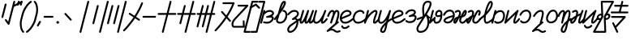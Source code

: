 SplineFontDB: 3.2
FontName: rounded_air
FullName: rounded_air
FamilyName: rounded_air
Weight: Book
Copyright: Copyright (c) 2024, S.Y
Version: 001.000
ItalicAngle: 0
UnderlinePosition: -100
UnderlineWidth: 50
Ascent: 800
Descent: 200
InvalidEm: 0
sfntRevision: 0x00010000
LayerCount: 2
Layer: 0 1 "+gMyXYgAA" 1
Layer: 1 1 "+Uk2XYgAA" 0
XUID: [1021 765 1012425290 5142]
StyleMap: 0x0040
FSType: 0
OS2Version: 4
OS2_WeightWidthSlopeOnly: 0
OS2_UseTypoMetrics: 1
CreationTime: 1725714478
ModificationTime: 1725762062
PfmFamily: 17
TTFWeight: 400
TTFWidth: 5
LineGap: 90
VLineGap: 0
Panose: 2 0 5 3 0 0 0 0 0 0
OS2TypoAscent: 800
OS2TypoAOffset: 0
OS2TypoDescent: -200
OS2TypoDOffset: 0
OS2TypoLinegap: 90
OS2WinAscent: 800
OS2WinAOffset: 0
OS2WinDescent: 201
OS2WinDOffset: 0
HheadAscent: 800
HheadAOffset: 0
HheadDescent: -201
HheadDOffset: 0
OS2SubXSize: 650
OS2SubYSize: 700
OS2SubXOff: 0
OS2SubYOff: 140
OS2SupXSize: 650
OS2SupYSize: 700
OS2SupXOff: 0
OS2SupYOff: 480
OS2StrikeYSize: 49
OS2StrikeYPos: 258
OS2XHeight: 558
OS2Vendor: 'PfEd'
OS2CodePages: 00000001.00000000
OS2UnicodeRanges: 00000001.00000000.00000000.00000000
MarkAttachClasses: 1
DEI: 91125
ShortTable: maxp 16
  1
  0
  55
  123
  4
  0
  0
  2
  0
  1
  1
  0
  64
  0
  0
  0
EndShort
LangName: 1033 "" "" "Regular" "FontForge 2.0 : rounded_air : 7-9-2024" "" "Version 001.000"
GaspTable: 1 65535 2 0
Encoding: UnicodeBmp
UnicodeInterp: none
NameList: AGL For New Fonts
DisplaySize: -48
AntiAlias: 1
FitToEm: 0
WinInfo: 56 28 9
BeginChars: 65539 55

StartChar: .notdef
Encoding: 65536 -1 0
Width: 500
GlyphClass: 1
Flags: W
LayerCount: 2
Fore
SplineSet
50 0 m 1,0,-1
 50 533 l 1,1,-1
 450 533 l 1,2,-1
 450 0 l 1,3,-1
 50 0 l 1,0,-1
100 50 m 1,4,-1
 400 50 l 1,5,-1
 400 483 l 1,6,-1
 100 483 l 1,7,-1
 100 50 l 1,4,-1
EndSplineSet
EndChar

StartChar: .null
Encoding: 65537 -1 1
Width: 0
GlyphClass: 1
Flags: W
LayerCount: 2
EndChar

StartChar: nonmarkingreturn
Encoding: 65538 -1 2
Width: 333
GlyphClass: 1
Flags: W
LayerCount: 2
EndChar

StartChar: space
Encoding: 32 32 3
Width: 300
GlyphClass: 1
Flags: W
LayerCount: 2
EndChar

StartChar: exclam
Encoding: 33 33 4
Width: 500
GlyphClass: 1
Flags: W
LayerCount: 2
Fore
SplineSet
172 715 m 0,0,1
 177 715 177 715 181 714 c 0,2,3
 191 711 191 711 197 703 c 0,4,5
 205 692 205 692 202 679 c 2,6,-1
 101 284 l 2,7,8
 99 275 99 275 91 269 c 0,9,10
 80 261 80 261 67 264 c 0,11,12
 57 267 57 267 51 275 c 0,13,14
 43 286 43 286 47 299 c 2,15,-1
 147 694 l 2,16,17
 149 703 149 703 157 709 c 0,18,19
 164 714 164 714 172 715 c 0,0,1
437 799 m 0,20,21
 442 800 442 800 448 798 c 0,22,23
 457 796 457 796 463 788 c 0,24,25
 471 777 471 777 468 764 c 2,26,-1
 292 71 l 2,27,28
 290 62 290 62 282 56 c 0,29,30
 272 49 272 49 260.5 50.5 c 128,-1,31
 249 52 249 52 242 62 c 2,32,-1
 156 180 l 2,33,34
 149 190 149 190 150.5 201.5 c 128,-1,35
 152 213 152 213 161 220 c 1,36,37
 161 220 161 220 162 220 c 0,38,39
 171 227 171 227 182.5 225 c 128,-1,40
 194 223 194 223 201 214 c 2,41,-1
 252 144 l 1,42,-1
 413 778 l 2,43,44
 416 788 416 788 424 794 c 0,45,46
 430 798 430 798 437 799 c 0,20,21
EndSplineSet
EndChar

StartChar: quotedbl
Encoding: 34 34 5
Width: 201
GlyphClass: 1
Flags: W
LayerCount: 2
Fore
SplineSet
168 800 m 0,0,1
 173 800 173 800 178 799 c 0,2,3
 185 797 185 797 189 792 c 0,4,5
 202 779 202 779 197 763 c 2,6,-1
 168 670 l 2,7,8
 166 663 166 663 162 658 c 0,9,10
 150 646 150 646 133 651 c 0,11,12
 126 653 126 653 121 658 c 0,13,14
 109 671 109 671 114 687 c 2,15,-1
 143 780 l 2,16,17
 145 787 145 787 149 792 c 0,18,19
 155 798 155 798 163 799 c 0,20,21
 166 800 166 800 168 800 c 0,0,1
77 800 m 0,22,23
 82 800 82 800 87 799 c 0,24,25
 94 797 94 797 99 792 c 0,26,27
 111 779 111 779 106 763 c 2,28,-1
 78 670 l 2,29,30
 76 663 76 663 71 658 c 0,31,32
 59 646 59 646 42 651 c 0,33,34
 36 653 36 653 31 658 c 0,35,36
 18 671 18 671 23 687 c 2,37,-1
 52 780 l 2,38,39
 54 787 54 787 59 792 c 0,40,41
 64 798 64 798 72 799 c 0,42,43
 75 800 75 800 77 800 c 0,22,23
EndSplineSet
EndChar

StartChar: quotesingle
Encoding: 39 39 6
Width: 0
GlyphClass: 1
Flags: W
LayerCount: 2
Fore
SplineSet
-282 667 m 2,0,-1
 -62 783 l 2,1,2
 -56 786 -56 786 -49 786 c 0,3,4
 -27 786 -27 786 -22 764.5 c 128,-1,5
 -17 743 -17 743 -36 733 c 2,6,-1
 -255 617 l 2,7,8
 -261 614 -261 614 -268 614 c 0,9,10
 -290 614 -290 614 -295.5 635.5 c 128,-1,11
 -301 657 -301 657 -282 667 c 2,0,-1
EndSplineSet
EndChar

StartChar: parenleft
Encoding: 40 40 7
Width: 200
GlyphClass: 1
Flags: W
LayerCount: 2
Fore
SplineSet
28 -146 m 1,0,1
 32 -148 32 -148 34 -150 c 1,2,3
 32 -148 32 -148 28 -146 c 1,0,1
12 -199 m 0,4,5
 2 -197 2 -197 -5 -190 c 0,6,7
 -72 -122 -72 -122 -86 16 c 0,8,9
 -98 135 -98 135 -68 237 c 2,10,-1
 -50 306 l 1,11,-1
 -50 309 l 1,12,-1
 -32 378 l 2,13,14
 -18 444 -18 444 18 520 c 128,-1,15
 54 596 54 596 113 673 c 128,-1,16
 172 750 172 750 238 794 c 0,17,18
 245 799 245 799 255 799 c 0,19,20
 269 798 269 798 277 787 c 0,21,22
 283 780 283 780 283 771 c 0,23,24
 283 757 283 757 272 748 c 0,25,26
 265 743 265 743 256 743 c 1,27,28
 265 743 265 743 271 747 c 1,29,-1
 270 747 l 1,30,31
 186 691 186 691 114 572.5 c 128,-1,32
 42 454 42 454 23 364 c 1,33,-1
 5 294 l 1,34,-1
 4 291 l 1,35,-1
 -13 222 l 1,36,-1
 -14 221 l 1,37,38
 -41 129 -41 129 -30 21 c 0,39,40
 -18 -96 -18 -96 35 -150 c 0,41,42
 36 -152 36 -152 38 -154 c 0,43,44
 43 -161 43 -161 44 -170 c 0,45,46
 44 -185 44 -185 33 -193 c 0,47,48
 25 -198 25 -198 17 -199 c 0,49,50
 14 -199 14 -199 12 -199 c 0,4,5
EndSplineSet
EndChar

StartChar: parenright
Encoding: 41 41 8
Width: 200
GlyphClass: 1
Flags: W
LayerCount: 2
Fore
SplineSet
156 746 m 1,0,1
 161 743 161 743 166 742 c 2,2,3
 166 742 166 742 168 742 c 1,4,5
 162 743 162 743 156 746 c 1,0,1
172 799 m 0,6,7
 182 797 182 797 189 790 c 0,8,9
 256 722 256 722 270 584 c 0,10,11
 282 465 282 465 252 362 c 2,12,-1
 234 294 l 1,13,-1
 234 291 l 1,14,-1
 216 222 l 2,15,16
 202 156 202 156 166 80 c 128,-1,17
 130 4 130 4 71 -73 c 128,-1,18
 12 -150 12 -150 -54 -194 c 0,19,20
 -61 -199 -61 -199 -71 -199 c 0,21,22
 -85 -198 -85 -198 -93 -187 c 0,23,24
 -99 -180 -99 -180 -99 -171 c 0,25,26
 -99 -157 -99 -157 -88 -148 c 0,27,28
 -81 -143 -81 -143 -72 -143 c 1,29,30
 -81 -143 -81 -143 -86 -147 c 1,31,32
 -2 -91 -2 -91 70 27.5 c 128,-1,33
 142 146 142 146 161 236 c 1,34,-1
 179 306 l 1,35,-1
 180 309 l 1,36,-1
 197 378 l 1,37,-1
 198 379 l 1,38,39
 225 471 225 471 214 579 c 0,40,41
 202 696 202 696 149 750 c 0,42,43
 147 752 147 752 146 754 c 0,44,45
 140 761 140 761 140 770 c 0,46,47
 140 785 140 785 151 793 c 0,48,49
 159 798 159 798 167 799 c 0,50,51
 170 799 170 799 172 799 c 0,6,7
-86 -147 m 1024,52,-1
EndSplineSet
EndChar

StartChar: comma
Encoding: 44 44 9
Width: 200
GlyphClass: 1
Flags: W
LayerCount: 2
Fore
SplineSet
158 129 m 2,0,-1
 91 14 l 2,1,2
 83 0 83 0 67 0 c 0,3,4
 55 0 55 0 46.5 8.5 c 128,-1,5
 38 17 38 17 38 28 c 0,6,7
 38 36 38 36 42 42 c 2,8,-1
 109 158 l 2,9,10
 117 172 117 172 133 172 c 0,11,12
 145 172 145 172 153.5 163.5 c 128,-1,13
 162 155 162 155 162 143 c 0,14,15
 162 136 162 136 158 129 c 2,0,-1
EndSplineSet
EndChar

StartChar: hyphen
Encoding: 45 45 10
Width: 389
GlyphClass: 2
Flags: W
LayerCount: 2
Fore
SplineSet
69 328 m 0,0,1
 320 328 320 328 320 328 c 2,2,3
 335 328 335 328 343 317 c 0,4,5
 349 309 349 309 349 300 c 0,6,7
 349 286 349 286 338 277 c 0,8,9
 330 272 330 272 321 272 c 0,10,11
 70 272 70 272 70 272 c 2,12,13
 56 272 56 272 47 283 c 0,14,15
 41 291 41 291 41 300 c 0,16,17
 41 314 41 314 52 323 c 0,18,19
 60 328 60 328 69 328 c 0,0,1
EndSplineSet
EndChar

StartChar: period
Encoding: 46 46 11
Width: 159
GlyphClass: 1
Flags: W
LayerCount: 2
Fore
SplineSet
38 127 m 128,-1,1
 38 144 38 144 50.5 156 c 128,-1,2
 63 168 63 168 80 168 c 128,-1,3
 97 168 97 168 109 156 c 128,-1,4
 121 144 121 144 121 127 c 128,-1,5
 121 110 121 110 109 98 c 128,-1,6
 97 86 97 86 80 86 c 128,-1,7
 63 86 63 86 50.5 98 c 128,-1,0
 38 110 38 110 38 127 c 128,-1,1
EndSplineSet
EndChar

StartChar: zero
Encoding: 48 48 12
Width: 500
GlyphClass: 1
Flags: W
LayerCount: 2
Fore
SplineSet
165 420 m 0,0,1
 176 420 176 420 184 411 c 0,2,3
 354 227 354 227 354 227 c 2,4,5
 355 226 355 226 356 225 c 0,6,7
 362 216 362 216 361 205 c 128,-1,8
 360 194 360 194 353 187 c 0,9,10
 352 186 352 186 350 185 c 0,11,12
 342 179 342 179 331 180 c 128,-1,13
 320 181 320 181 313 189 c 0,14,15
 143 373 143 373 143 373 c 2,16,17
 142 374 142 374 141 375 c 0,18,19
 135 384 135 384 136 395 c 128,-1,20
 137 406 137 406 145 413 c 0,21,22
 146 414 146 414 147 415 c 0,23,24
 155 421 155 421 165 420 c 0,0,1
EndSplineSet
EndChar

StartChar: one
Encoding: 49 49 13
Width: 500
GlyphClass: 1
Flags: W
LayerCount: 2
Fore
SplineSet
378 799 m 0,0,1
 387 797 387 797 393 789 c 0,2,3
 401 778 401 778 398 764 c 2,4,-1
 158 -179 l 2,5,6
 156 -189 156 -189 148 -195 c 0,7,8
 137 -203 137 -203 124 -199 c 0,9,10
 114 -197 114 -197 108 -189 c 0,11,12
 100 -178 100 -178 103 -164 c 2,13,-1
 343 779 l 2,14,15
 346 789 346 789 354 795 c 0,16,17
 365 803 365 803 378 799 c 0,0,1
EndSplineSet
EndChar

StartChar: two
Encoding: 50 50 14
Width: 500
GlyphClass: 1
Flags: W
LayerCount: 2
Fore
SplineSet
161 668 m 0,0,1
 167 669 167 669 172 668 c 0,2,3
 182 665 182 665 188 657 c 0,4,5
 196 646 196 646 193 633 c 2,6,-1
 55 90 l 2,7,8
 52 80 52 80 44 75 c 0,9,10
 34 67 34 67 20 70 c 0,11,12
 11 73 11 73 5 81 c 0,13,14
 -3 92 -3 92 0 105 c 2,15,-1
 138 648 l 2,16,17
 140 657 140 657 148 663 c 0,18,19
 154 667 154 667 161 668 c 0,0,1
465 799 m 0,20,21
 472 801 472 801 479 799 c 0,22,23
 489 797 489 797 495 789 c 0,24,25
 503 778 503 778 500 764 c 2,26,-1
 260 -179 l 2,27,28
 257 -189 257 -189 249 -195 c 0,29,30
 239 -203 239 -203 225 -199 c 0,31,32
 216 -197 216 -197 210 -189 c 0,33,34
 202 -178 202 -178 205 -164 c 2,35,-1
 445 779 l 2,36,37
 447 789 447 789 455 795 c 0,38,39
 460 798 460 798 465 799 c 0,20,21
EndSplineSet
EndChar

StartChar: three
Encoding: 51 51 15
Width: 500
GlyphClass: 1
Flags: W
LayerCount: 2
Fore
SplineSet
301 668 m 0,0,1
 306 669 306 669 312 668 c 0,2,3
 321 665 321 665 327 657 c 0,4,5
 335 646 335 646 332 633 c 2,6,-1
 194 90 l 2,7,8
 192 80 192 80 184 75 c 0,9,10
 173 67 173 67 160 70 c 0,11,12
 150 73 150 73 144 81 c 0,13,14
 136 92 136 92 139 105 c 2,15,-1
 277 648 l 2,16,17
 280 657 280 657 288 663 c 0,18,19
 294 667 294 667 301 668 c 0,0,1
112 668 m 0,20,21
 117 669 117 669 123 668 c 0,22,23
 132 665 132 665 138 657 c 0,24,25
 146 646 146 646 143 633 c 2,26,-1
 5 90 l 2,27,28
 3 80 3 80 -5 75 c 0,29,30
 -16 67 -16 67 -29 70 c 0,31,32
 -39 73 -39 73 -45 81 c 0,33,34
 -53 92 -53 92 -50 105 c 2,35,-1
 88 648 l 2,36,37
 91 657 91 657 99 663 c 0,38,39
 105 667 105 667 112 668 c 0,20,21
520 799 m 0,40,41
 527 801 527 801 534 799 c 0,42,43
 544 797 544 797 550 789 c 0,44,45
 558 778 558 778 555 764 c 2,46,-1
 315 -179 l 2,47,48
 312 -189 312 -189 304 -195 c 0,49,50
 294 -203 294 -203 280 -199 c 0,51,52
 271 -197 271 -197 265 -189 c 0,53,54
 257 -178 257 -178 260 -164 c 2,55,-1
 500 779 l 2,56,57
 502 789 502 789 510 795 c 0,58,59
 515 798 515 798 520 799 c 0,40,41
EndSplineSet
EndChar

StartChar: four
Encoding: 52 52 16
Width: 500
GlyphClass: 1
Flags: W
LayerCount: 2
Fore
SplineSet
526 754 m 0,0,1
 534 755 534 755 541 752 c 256,2,3
 548 749 548 749 553 742 c 0,4,5
 563 730 563 730 557 715 c 0,6,7
 479 510 479 510 344 300 c 1,8,-1
 451 230 l 2,9,10
 455 227 455 227 458 223 c 0,11,12
 470 207 470 207 459 191 c 0,13,14
 457 186 457 186 453 183 c 0,15,16
 437 172 437 172 420 183 c 2,17,-1
 314 253 l 1,18,19
 241 145 241 145 160.5 45 c 128,-1,20
 80 -55 80 -55 36 -100 c 2,21,-1
 -9 -146 l 2,22,23
 -10 -147 -10 -147 -12 -149 c 0,24,25
 -20 -155 -20 -155 -30.5 -154 c 128,-1,26
 -41 -153 -41 -153 -49 -145 c 0,27,28
 -50 -144 -50 -144 -51 -142 c 0,29,30
 -58 -134 -58 -134 -57 -123.5 c 128,-1,31
 -56 -113 -56 -113 -49 -105 c 0,32,33
 -31 -88 -31 -88 -1 -56 c 128,-1,34
 29 -24 29 -24 112 77.5 c 128,-1,35
 195 179 195 179 266 284 c 1,36,-1
 133 372 l 2,37,38
 128 374 128 374 125 378 c 0,39,40
 113 394 113 394 124 411 c 0,41,42
 127 415 127 415 131 418 c 0,43,44
 136 422 136 422 142 423 c 0,45,46
 153 425 153 425 163 419 c 2,47,-1
 297 331 l 1,48,49
 429 537 429 537 504 736 c 0,50,51
 507 744 507 744 514 749 c 0,52,53
 519 753 519 753 526 754 c 0,0,1
EndSplineSet
EndChar

StartChar: five
Encoding: 53 53 17
Width: 500
GlyphClass: 1
Flags: W
LayerCount: 2
Fore
SplineSet
70 328 m 0,0,1
 431 328 431 328 431 328 c 2,2,3
 445 328 445 328 454 317 c 0,4,5
 459 309 459 309 459 300 c 0,6,7
 460 286 460 286 448 277 c 0,8,9
 441 272 441 272 432 272 c 0,10,11
 70 272 70 272 70 272 c 2,12,13
 56 272 56 272 48 283 c 0,14,15
 42 291 42 291 42 300 c 0,16,17
 42 314 42 314 53 323 c 0,18,19
 60 328 60 328 70 328 c 0,0,1
EndSplineSet
EndChar

StartChar: six
Encoding: 54 54 18
Width: 600
GlyphClass: 1
Flags: W
LayerCount: 2
Fore
SplineSet
401 800 m 0,0,1
 408 802 408 802 415 800 c 0,2,3
 427 796 427 796 433 786 c 128,-1,4
 439 776 439 776 436 765 c 2,5,-1
 348 418 l 1,6,-1
 554 418 l 2,7,8
 566 418 566 418 574.5 409.5 c 128,-1,9
 583 401 583 401 583 389.5 c 128,-1,10
 583 378 583 378 575 369.5 c 128,-1,11
 567 361 567 361 555 361 c 2,12,-1
 333 361 l 1,13,-1
 196 -179 l 2,14,15
 193 -190 193 -190 183 -196 c 128,-1,16
 173 -202 173 -202 161.5 -199 c 128,-1,17
 150 -196 150 -196 144 -186 c 128,-1,18
 138 -176 138 -176 141 -164 c 2,19,-1
 275 361 l 1,20,-1
 39 361 l 2,21,22
 27 361 27 361 19 369.5 c 128,-1,23
 11 378 11 378 10.5 389.5 c 128,-1,24
 10 401 10 401 18.5 409.5 c 128,-1,25
 27 418 27 418 38 418 c 2,26,-1
 289 418 l 1,27,-1
 381 780 l 2,28,29
 385 795 385 795 401 800 c 0,0,1
EndSplineSet
EndChar

StartChar: seven
Encoding: 55 55 19
Width: 600
GlyphClass: 1
Flags: W
LayerCount: 2
Fore
SplineSet
501 800 m 0,0,1
 508 801 508 801 516 800 c 0,2,3
 525 797 525 797 531 789 c 0,4,5
 539 778 539 778 536 765 c 2,6,-1
 448 418 l 1,7,8
 554 418 554 418 554 418 c 2,9,10
 569 418 569 418 577 406 c 0,11,12
 583 399 583 399 583 389 c 0,13,14
 583 375 583 375 572 366 c 0,15,16
 564 361 564 361 555 361 c 2,17,-1
 433 361 l 1,18,-1
 296 -179 l 2,19,20
 294 -189 294 -189 286 -195 c 0,21,22
 275 -203 275 -203 262 -199 c 0,23,24
 252 -196 252 -196 246 -188 c 0,25,26
 238 -177 238 -177 241 -164 c 2,27,-1
 375 361 l 1,28,-1
 204 361 l 1,29,-1
 136 90 l 2,30,31
 133 81 133 81 125 75 c 0,32,33
 115 67 115 67 101 70 c 0,34,35
 92 73 92 73 86 81 c 0,36,37
 78 92 78 92 81 105 c 2,38,-1
 146 361 l 1,39,40
 39 361 39 361 39 361 c 2,41,42
 25 361 25 361 16 373 c 0,43,44
 11 380 11 380 11 389 c 0,45,46
 11 404 11 404 22 412 c 0,47,48
 29 418 29 418 39 418 c 2,49,-1
 160 418 l 1,50,-1
 219 648 l 2,51,52
 221 657 221 657 229 663 c 0,53,54
 240 671 240 671 253 668 c 0,55,56
 263 665 263 665 269 657 c 0,57,58
 277 646 277 646 274 633 c 2,59,-1
 219 418 l 1,60,-1
 389 418 l 1,61,-1
 481 780 l 2,62,63
 484 789 484 789 492 795 c 0,64,65
 496 798 496 798 501 800 c 0,0,1
EndSplineSet
EndChar

StartChar: eight
Encoding: 56 56 20
Width: 600
GlyphClass: 1
Flags: W
LayerCount: 2
Fore
SplineSet
549 799 m 0,0,1
 556 801 556 801 563 799 c 0,2,3
 573 796 573 796 579 788 c 0,4,5
 587 777 587 777 584 764 c 2,6,-1
 495 417 l 1,7,8
 556 417 556 417 556 417 c 2,9,10
 570 417 570 417 579 405 c 0,11,12
 584 398 584 398 584 389 c 0,13,14
 585 374 585 374 573 366 c 0,15,16
 566 360 566 360 557 360 c 2,17,-1
 481 360 l 1,18,-1
 344 -180 l 2,19,20
 341 -189 341 -189 333 -195 c 0,21,22
 323 -203 323 -203 309 -200 c 0,23,24
 300 -197 300 -197 294 -189 c 0,25,26
 286 -178 286 -178 289 -165 c 2,27,-1
 422 360 l 1,28,-1
 320 360 l 1,29,-1
 227 -8 l 2,30,31
 224 -17 224 -17 216 -23 c 0,32,33
 206 -31 206 -31 192 -28 c 0,34,35
 183 -25 183 -25 177 -17 c 0,36,37
 169 -6 169 -6 172 7 c 2,38,-1
 262 360 l 1,39,-1
 160 360 l 1,40,-1
 66 -8 l 2,41,42
 64 -17 64 -17 56 -23 c 0,43,44
 45 -31 45 -31 32 -28 c 0,45,46
 22 -25 22 -25 16 -17 c 0,47,48
 8 -6 8 -6 11 7 c 2,49,-1
 101 360 l 1,50,51
 41 360 41 360 41 360 c 2,52,53
 27 360 27 360 18 372 c 0,54,55
 12 379 12 379 12 389 c 0,56,57
 12 403 12 403 23 412 c 0,58,59
 31 417 31 417 40 417 c 2,60,-1
 116 417 l 1,61,-1
 174 647 l 2,62,63
 177 657 177 657 185 663 c 0,64,65
 195 671 195 671 209 667 c 0,66,67
 218 665 218 665 224 657 c 0,68,69
 232 646 232 646 229 633 c 2,70,-1
 174 417 l 1,71,-1
 276 417 l 1,72,-1
 335 647 l 2,73,74
 337 657 337 657 345 663 c 0,75,76
 356 671 356 671 369 667 c 0,77,78
 379 665 379 665 385 657 c 0,79,80
 393 646 393 646 390 633 c 2,81,-1
 335 417 l 1,82,-1
 437 417 l 1,83,-1
 529 779 l 2,84,85
 531 789 531 789 539 795 c 0,86,87
 544 798 544 798 549 799 c 0,0,1
EndSplineSet
EndChar

StartChar: nine
Encoding: 57 57 21
Width: 500
GlyphClass: 1
Flags: W
LayerCount: 2
Fore
SplineSet
234 754 m 0,0,1
 550 754 550 754 550 754 c 2,2,3
 565 754 565 754 573 742 c 0,4,5
 583 730 583 730 577 715 c 0,6,7
 499 510 499 510 365 300 c 1,8,9
 462 190 462 190 462 190 c 2,10,11
 463 189 463 189 464 188 c 0,12,13
 470 179 470 179 469 168 c 128,-1,14
 468 157 468 157 460 150 c 0,15,16
 459 149 459 149 458 148 c 0,17,18
 449 142 449 142 438.5 143 c 128,-1,19
 428 144 428 144 420 153 c 2,20,-1
 333 251 l 1,21,22
 183 28 183 28 20 -137 c 0,23,24
 11 -146 11 -146 11 -146 c 2,25,26
 10 -148 10 -148 8 -149 c 0,27,28
 0 -155 0 -155 -10.5 -154 c 128,-1,29
 -21 -153 -21 -153 -29 -146 c 0,30,31
 -30 -144 -30 -144 -31 -143 c 0,32,33
 -38 -134 -38 -134 -37 -123.5 c 128,-1,34
 -36 -113 -36 -113 -29 -105 c 0,35,36
 -22 -99 -22 -99 -10 -87 c 128,-1,37
 2 -75 2 -75 38 -34.5 c 128,-1,38
 74 6 74 6 110.5 49.5 c 128,-1,39
 147 93 147 93 197.5 160.5 c 128,-1,40
 248 228 248 228 293 296 c 1,41,42
 171 432 171 432 171 432 c 2,43,44
 171 433 171 433 170 434 c 0,45,46
 163 443 163 443 164 454 c 128,-1,47
 165 465 165 465 173 472 c 0,48,49
 174 473 174 473 175 474 c 0,50,51
 183 480 183 480 194 479 c 0,52,53
 205 479 205 479 213 470 c 2,54,-1
 325 344 l 1,55,56
 438 523 438 523 508 697 c 1,57,58
 235 697 235 697 235 697 c 2,59,60
 221 697 221 697 212 709 c 0,61,62
 207 716 207 716 207 725 c 0,63,64
 206 740 206 740 218 748 c 0,65,66
 225 754 225 754 234 754 c 0,0,1
EndSplineSet
EndChar

StartChar: question
Encoding: 63 63 22
Width: 500
GlyphClass: 1
Flags: W
LayerCount: 2
Fore
SplineSet
201 676 m 0,0,1
 476 676 476 676 476 676 c 2,2,3
 491 676 491 676 499 665 c 0,4,5
 513 646 513 646 498 629 c 2,6,-1
 117 217 l 2,7,8
 117 216 117 216 116 216 c 0,9,10
 81 181 81 181 62.5 142 c 128,-1,11
 44 103 44 103 43 70 c 0,12,13
 41 42 41 42 51 26 c 0,14,15
 57 16 57 16 68 16 c 2,16,-1
 338 16 l 1,17,18
 332 160 332 160 332 160 c 2,19,20
 331 174 331 174 343 183 c 0,21,22
 350 188 350 188 359 189 c 0,23,24
 374 189 374 189 383 177 c 0,25,26
 388 170 388 170 388 161 c 0,27,28
 396 -11 396 -11 396 -11 c 2,29,30
 396 -26 396 -26 385 -35 c 0,31,32
 377 -40 377 -40 368 -40 c 2,33,-1
 69 -40 l 2,34,35
 49 -40 49 -40 31 -30 c 128,-1,36
 13 -20 13 -20 3 -3 c 0,37,38
 -16 28 -16 28 -14 74 c 0,39,40
 -8 172 -8 172 76 256 c 1,41,-1
 412 620 l 1,42,43
 202 620 202 620 202 620 c 2,44,45
 188 620 188 620 179 631 c 0,46,47
 174 639 174 639 173 648 c 0,48,49
 173 662 173 662 185 671 c 0,50,51
 192 676 192 676 201 676 c 0,0,1
EndSplineSet
EndChar

StartChar: bracketleft
Encoding: 91 91 23
Width: 200
GlyphClass: 1
Flags: W
LayerCount: 2
Fore
SplineSet
123 742 m 0,0,1
 124 742 124 742 128 742 c 1,2,3
 116 742 116 742 108 751 c 1,4,5
 115 744 115 744 123 742 c 0,0,1
-128 -147 m 1,6,7
 -121 -143 -121 -143 -113 -143 c 1,8,9
 -122 -143 -122 -143 -128 -147 c 1,6,7
46 -199 m 2,10,-1
 -111 -199 l 1,11,-1
 -109 -199 l 1,12,13
 -112 -199 -112 -199 -113 -199 c 0,14,15
 -126 -198 -126 -198 -134 -187 c 0,16,17
 -143 -175 -143 -175 -138 -160 c 1,18,-1
 -139 -162 l 1,19,-1
 100 777 l 1,20,21
 100 777 100 777 100 776 c 1,22,23
 102 787 102 787 111 793 c 0,24,25
 118 798 118 798 127 798 c 0,26,27
 128 798 128 798 128 798 c 1,28,-1
 127 799 l 1,29,30
 285 799 285 799 285 799 c 2,31,32
 299 799 299 799 308 787 c 0,33,34
 313 780 313 780 313 770 c 0,35,36
 314 756 314 756 302 747 c 0,37,38
 295 742 295 742 286 742 c 2,39,-1
 150 742 l 1,40,-1
 -75 -142 l 1,41,42
 46 -143 46 -143 46 -142 c 1,43,44
 60 -142 60 -142 69 -154 c 0,45,46
 74 -162 74 -162 74 -171 c 0,47,48
 74 -185 74 -185 63 -194 c 0,49,50
 56 -199 56 -199 46 -199 c 2,10,-1
EndSplineSet
EndChar

StartChar: bracketright
Encoding: 93 93 24
Width: 200
GlyphClass: 1
Flags: W
LayerCount: 2
Fore
SplineSet
64 -143 m 0,0,1
 62 -143 62 -143 59 -143 c 1,2,3
 71 -143 71 -143 79 -151 c 1,4,5
 72 -144 72 -144 64 -143 c 0,0,1
314 747 m 1,6,7
 308 743 308 743 300 742 c 1,8,9
 309 743 309 743 314 747 c 1,6,7
140 799 m 2,10,-1
 298 799 l 1,11,-1
 296 798 l 1,12,13
 299 798 299 798 300 798 c 0,14,15
 313 797 313 797 321 787 c 0,16,17
 330 774 330 774 325 760 c 1,18,-1
 325 761 l 1,19,-1
 87 -177 l 2,20,21
 85 -187 85 -187 76 -194 c 0,22,23
 69 -199 69 -199 60 -199 c 0,24,25
 59 -199 59 -199 59 -199 c 2,26,27
 -98 -199 -98 -199 -98 -199 c 2,28,29
 -112 -199 -112 -199 -121 -188 c 0,30,31
 -127 -180 -127 -180 -127 -171 c 0,32,33
 -127 -156 -127 -156 -115 -148 c 0,34,35
 -108 -142 -108 -142 -99 -142 c 2,36,-1
 37 -142 l 1,37,-1
 262 742 l 1,38,39
 141 742 141 742 141 742 c 2,40,41
 127 742 127 742 118 754 c 0,42,43
 113 761 113 761 113 770 c 0,44,45
 112 785 112 785 124 793 c 0,46,47
 131 799 131 799 140 799 c 2,10,-1
EndSplineSet
EndChar

StartChar: asciicircum
Encoding: 94 94 25
Width: 17
GlyphClass: 1
Flags: W
LayerCount: 2
Fore
SplineSet
-342 613 m 2,0,-1
 -177 706 l 2,1,2
 -159 717 -159 717 -143 702 c 2,3,-1
 -41 601 l 2,4,5
 -33 593 -33 593 -33 581 c 0,6,7
 -33 562 -33 562 -50.5 555 c 128,-1,8
 -68 548 -68 548 -81 561 c 2,9,-1
 -168 646 l 1,10,-1
 -314 564 l 2,11,12
 -321 560 -321 560 -328 560 c 0,13,14
 -350 560 -350 560 -355.5 581.5 c 128,-1,15
 -361 603 -361 603 -342 613 c 2,0,-1
EndSplineSet
EndChar

StartChar: a
Encoding: 97 97 26
Width: 400
GlyphClass: 1
Flags: W
LayerCount: 2
Fore
SplineSet
307 255 m 0,0,1
 307 248 307 248 303 236.5 c 128,-1,2
 299 225 299 225 288 208.5 c 128,-1,3
 277 192 277 192 260 178 c 128,-1,4
 243 164 243 164 213.5 154 c 128,-1,5
 184 144 184 144 147 144 c 0,6,7
 119 144 119 144 95 149 c 0,8,9
 85 151 85 151 76.5 155 c 128,-1,10
 68 159 68 159 62 159 c 0,11,12
 40 159 40 159 34.5 138 c 128,-1,13
 29 117 29 117 47.5 106.5 c 128,-1,14
 66 96 66 96 102.5 90.5 c 128,-1,15
 139 85 139 85 184.5 89 c 128,-1,16
 230 93 230 93 275 120 c 128,-1,17
 320 147 320 147 346 196 c 0,18,19
 364 228 364 228 364 255 c 0,20,21
 364 304 364 304 314 323 c 1,22,23
 355 350 355 350 366.5 384.5 c 128,-1,24
 378 419 378 419 363.5 446.5 c 128,-1,25
 349 474 349 474 317 493 c 128,-1,26
 285 512 285 512 246 512 c 0,27,28
 160 512 160 512 93 461 c 1,29,-1
 97 479 l 2,30,31
 101 492 101 492 92.5 503 c 128,-1,32
 84 514 84 514 70 514 c 0,33,34
 60 514 60 514 52.5 508 c 128,-1,35
 45 502 45 502 42 493 c 2,36,-1
 17 395 l 2,37,38
 17 394 17 394 17 392 c 2,39,-1
 -52 121 l 2,40,41
 -56 108 -56 108 -47.5 97 c 128,-1,42
 -39 86 -39 86 -25 86 c 0,43,44
 -15 86 -15 86 -7.5 92 c 128,-1,45
 0 98 0 98 3 107 c 2,46,-1
 69 369 l 1,47,48
 80 377 80 377 101 395 c 0,49,50
 127 417 127 417 142 427 c 128,-1,51
 157 437 157 437 185 446.5 c 128,-1,52
 213 456 213 456 246 456 c 0,53,54
 271 456 271 456 293 442 c 128,-1,55
 315 428 315 428 315 411 c 0,56,57
 315 390 315 390 273 365.5 c 128,-1,58
 231 341 231 341 153 324 c 1,59,60
 153 324 153 324 152 324 c 0,61,62
 142 322 142 322 135.5 314 c 128,-1,63
 129 306 129 306 129 296 c 0,64,65
 129 284 129 284 137.5 276 c 128,-1,66
 146 268 146 268 158 268 c 2,67,68
 158 268 158 268 168.5 269.5 c 128,-1,69
 179 271 179 271 193.5 273 c 128,-1,70
 208 275 208 275 225.5 276.5 c 128,-1,71
 243 278 243 278 260.5 276.5 c 128,-1,72
 278 275 278 275 290 271 c 0,73,74
 307 266 307 266 307 255 c 0,0,1
EndSplineSet
EndChar

StartChar: b
Encoding: 98 98 27
Width: 400
GlyphClass: 1
Flags: W
LayerCount: 2
Fore
SplineSet
281 740 m 1,0,1
 281 690 281 690 189 544 c 1,2,3
 232 690 232 690 267 729 c 0,4,5
 276 739 276 739 281 740 c 1,0,1
45 246 m 1,6,7
 33 214 33 214 33 193 c 0,8,9
 33 149 33 149 66 118 c 128,-1,10
 99 87 99 87 158 87 c 0,11,12
 205 87 205 87 246.5 109 c 128,-1,13
 288 131 288 131 316 166.5 c 128,-1,14
 344 202 344 202 361 246.5 c 128,-1,15
 378 291 378 291 381.5 334 c 128,-1,16
 385 377 385 377 374 417 c 128,-1,17
 363 457 363 457 337 482 c 0,18,19
 307 511 307 511 262 514 c 0,20,21
 250 515 250 515 241 506.5 c 128,-1,22
 232 498 232 498 232 486 c 0,23,24
 232 475 232 475 239.5 466.5 c 128,-1,25
 247 458 247 458 258 458 c 0,26,27
 301 454 301 454 317 409 c 0,28,29
 325 381 325 381 325 347 c 128,-1,30
 325 313 325 313 311.5 277 c 128,-1,31
 298 241 298 241 278.5 211 c 128,-1,32
 259 181 259 181 226.5 162 c 128,-1,33
 194 143 194 143 158 143 c 0,34,35
 117 143 117 143 99.5 164 c 128,-1,36
 82 185 82 185 95 218 c 0,37,38
 112 262 112 262 143 376 c 1,39,40
 338 646 338 646 338 740 c 0,41,42
 338 762 338 762 328 776 c 0,43,44
 319 789 319 789 303.5 795 c 128,-1,45
 288 801 288 801 266 795 c 128,-1,46
 244 789 244 789 225 767 c 0,47,48
 200 740 200 740 175.5 679.5 c 128,-1,49
 151 619 151 619 135.5 565.5 c 128,-1,50
 120 512 120 512 91 401 c 1,51,52
 38 328 38 328 -27 246 c 0,53,54
 -38 232 -38 232 -30 216 c 128,-1,55
 -22 200 -22 200 -5 200 c 0,56,57
 9 200 9 200 18 211 c 0,58,59
 31 229 31 229 45 246 c 1,6,7
EndSplineSet
EndChar

StartChar: c
Encoding: 99 99 28
Width: 400
GlyphClass: 1
Flags: W
LayerCount: 2
Fore
SplineSet
95 3 m 1,0,-1
 265 123 l 1,1,2
 263 60 263 60 232 -5 c 0,3,4
 223 -24 223 -24 210.5 -43 c 128,-1,5
 198 -62 198 -62 176.5 -87 c 128,-1,6
 155 -112 155 -112 123.5 -127.5 c 128,-1,7
 92 -143 92 -143 56 -143 c 0,8,9
 50 -142 50 -142 43 -130.5 c 128,-1,10
 36 -119 36 -119 36 -101 c 0,11,12
 36 -51 36 -51 95 3 c 1,0,-1
338 400 m 0,13,14
 338 449 338 449 298 481.5 c 128,-1,15
 258 514 258 514 199 514 c 0,16,17
 142 514 142 514 93 484.5 c 128,-1,18
 44 455 44 455 -11 396 c 0,19,20
 -23 382 -23 382 -15.5 365 c 128,-1,21
 -8 348 -8 348 10 348 c 0,22,23
 23 348 23 348 31 358 c 0,24,25
 80 411 80 411 118.5 434.5 c 128,-1,26
 157 458 157 458 199 458 c 0,27,28
 227 458 227 458 249.5 446.5 c 128,-1,29
 272 435 272 435 280.5 410.5 c 128,-1,30
 289 386 289 386 260 348 c 0,31,32
 224 301 224 301 139 253 c 0,33,34
 121 243 121 243 126.5 221.5 c 128,-1,35
 132 200 132 200 153 200 c 0,36,37
 157 200 157 200 169 204 c 128,-1,38
 181 208 181 208 193 212 c 128,-1,39
 205 216 205 216 219.5 214.5 c 128,-1,40
 234 213 234 213 243 204 c 0,41,42
 251 197 251 197 256 185 c 1,43,44
 59 48 59 48 58 47 c 0,45,46
 19 11 19 11 -1 -27 c 128,-1,47
 -21 -65 -21 -65 -21 -95 c 128,-1,48
 -21 -125 -21 -125 -10.5 -149 c 128,-1,49
 0 -173 0 -173 18 -186.5 c 128,-1,50
 36 -200 36 -200 56 -200 c 0,51,52
 119 -200 119 -200 173.5 -163 c 128,-1,53
 228 -126 228 -126 261 -71 c 128,-1,54
 294 -16 294 -16 310.5 46.5 c 128,-1,55
 327 109 327 109 320 161 c 1,56,-1
 382 204 l 2,57,58
 399 216 399 216 392.5 235.5 c 128,-1,59
 386 255 386 255 366 255 c 0,60,61
 357 255 357 255 350 250 c 2,62,-1
 303 218 l 1,63,64
 286 250 286 250 255 263 c 1,65,66
 338 332 338 332 338 400 c 0,13,14
EndSplineSet
EndChar

StartChar: d
Encoding: 100 100 29
Width: 400
GlyphClass: 1
Flags: W
LayerCount: 2
Fore
SplineSet
374 239 m 0,0,1
 371 231 371 231 364.5 218 c 128,-1,2
 358 205 358 205 339.5 181 c 128,-1,3
 321 157 321 157 302 148 c 1,4,5
 308 215 308 215 363 376 c 0,6,7
 386 432 386 432 400 477 c 0,8,9
 405 491 405 491 396.5 503 c 128,-1,10
 388 515 388 515 373 515 c 0,11,12
 354 515 354 515 347 496 c 0,13,14
 327 443 327 443 310 395 c 0,15,16
 236 207 236 207 183 155 c 0,17,18
 175 148 175 148 169 145 c 1,19,20
 162 188 162 188 198 301 c 0,21,22
 199 302 199 302 250 478 c 0,23,24
 254 492 254 492 245.5 503.5 c 128,-1,25
 237 515 237 515 223 515 c 0,26,27
 202 515 202 515 196 495 c 0,28,29
 168 412 168 412 120.5 303.5 c 128,-1,30
 73 195 73 195 32 155 c 0,31,32
 24 148 24 148 18 145 c 1,33,34
 11 188 11 188 47 301 c 0,35,36
 48 302 48 302 99 478 c 0,37,38
 103 492 103 492 94.5 503.5 c 128,-1,39
 86 515 86 515 72 515 c 0,40,41
 50 515 50 515 44 494 c 0,42,43
 -4 327 -4 327 -7 319 c 0,44,45
 -54 174 -54 174 -34 120 c 0,46,47
 -22 85 -22 85 12 85 c 0,48,49
 60 85 60 85 112 166 c 1,50,51
 109 110 109 110 138 92 c 0,52,53
 145 88 145 88 154 86 c 128,-1,54
 163 84 163 84 183 89.5 c 128,-1,55
 203 95 203 95 222 114 c 0,56,57
 237 128 237 128 245 139 c 1,58,59
 245 106 245 106 263 93 c 0,60,61
 272 87 272 87 283 87 c 0,62,63
 308 87 308 87 332 100 c 128,-1,64
 356 113 356 113 371 129.5 c 128,-1,65
 386 146 386 146 400 168 c 128,-1,66
 414 190 414 190 418.5 200 c 128,-1,67
 423 210 423 210 426 218 c 0,68,69
 432 232 432 232 423.5 244.5 c 128,-1,70
 415 257 415 257 400 257 c 0,71,72
 381 257 381 257 374 239 c 0,0,1
EndSplineSet
EndChar

StartChar: e
Encoding: 101 101 30
Width: 400
GlyphClass: 1
Flags: W
LayerCount: 2
Fore
SplineSet
372 245 m 0,0,1
 366 236 366 236 354.5 221 c 128,-1,2
 343 206 343 206 317.5 179.5 c 128,-1,3
 292 153 292 153 274 146 c 1,4,5
 274 198 274 198 348 397 c 0,6,7
 367 443 367 443 378 477 c 0,8,9
 383 491 383 491 374.5 502.5 c 128,-1,10
 366 514 366 514 351 514 c 0,11,12
 332 514 332 514 325 496 c 0,13,14
 308 454 308 454 295 418 c 0,15,16
 287 398 287 398 278 379 c 128,-1,17
 269 360 269 360 251.5 324.5 c 128,-1,18
 234 289 234 289 214.5 260 c 128,-1,19
 195 231 195 231 171.5 202.5 c 128,-1,20
 148 174 148 174 121 158 c 128,-1,21
 94 142 94 142 69 142 c 0,22,23
 48 142 48 142 41 160 c 0,24,25
 32 176 32 176 33 206 c 128,-1,26
 34 236 34 236 38 259.5 c 128,-1,27
 42 283 42 283 47 302 c 2,28,-1
 96 478 l 2,29,30
 100 492 100 492 91.5 503 c 128,-1,31
 83 514 83 514 69 514 c 0,32,33
 48 514 48 514 42 494 c 2,34,-1
 -7 318 l 2,35,36
 -12 302 -12 302 -16 281 c 128,-1,37
 -20 260 -20 260 -23.5 223.5 c 128,-1,38
 -27 187 -27 187 -18 154 c 128,-1,39
 -9 121 -9 121 14 103 c 0,40,41
 49 75 49 75 106 91 c 0,42,43
 164 106 164 106 220 172 c 1,44,45
 211 108 211 108 245 91 c 0,46,47
 255 85 255 85 267.5 86.5 c 128,-1,48
 280 88 280 88 291 91 c 128,-1,49
 302 94 302 94 315.5 103.5 c 128,-1,50
 329 113 329 113 339.5 121.5 c 128,-1,51
 350 130 350 130 361.5 142.5 c 128,-1,52
 373 155 373 155 381.5 164.5 c 128,-1,53
 390 174 390 174 398.5 185 c 128,-1,54
 407 196 407 196 411 202 c 128,-1,55
 415 208 415 208 419 213 c 0,56,57
 428 227 428 227 420 242 c 128,-1,58
 412 257 412 257 395 257 c 0,59,60
 380 257 380 257 372 245 c 0,0,1
EndSplineSet
EndChar

StartChar: f
Encoding: 102 102 31
Width: 401
GlyphClass: 1
Flags: W
LayerCount: 2
Fore
SplineSet
169 514 m 0,0,1
 198 514 198 514 217 495 c 0,2,3
 227 485 227 485 233 468 c 1,4,5
 242 481 242 481 251 490 c 0,6,7
 275 514 275 514 301 514 c 0,8,9
 334 514 334 514 356 494 c 0,10,11
 375 476 375 476 382 445 c 0,12,13
 392 400 392 400 377 321 c 0,14,15
 365 254 365 254 332 156 c 1,16,17
 337 158 337 158 342 158 c 0,18,19
 344 158 344 158 345 158 c 0,20,21
 357 156 357 156 364 147 c 0,22,23
 370 139 370 139 370 130 c 0,24,25
 370 115 370 115 358 107 c 0,26,27
 279 48 279 48 146 -71 c 1,28,29
 165 -70 165 -70 183 -74 c 0,30,31
 204 -77 204 -77 222 -87 c 128,-1,32
 240 -97 240 -97 257 -110.5 c 128,-1,33
 274 -124 274 -124 281 -128 c 0,34,35
 295 -137 295 -137 305.5 -140 c 128,-1,36
 316 -143 316 -143 335 -139.5 c 128,-1,37
 354 -136 354 -136 381 -123 c 0,38,39
 387 -120 387 -120 394 -120 c 0,40,41
 411 -120 411 -120 419 -136 c 0,42,43
 422 -142 422 -142 422 -148 c 0,44,45
 422 -166 422 -166 406 -174 c 0,46,47
 319 -217 319 -217 251 -177 c 0,48,49
 239 -169 239 -169 222.5 -157 c 128,-1,50
 206 -145 206 -145 195 -138 c 128,-1,51
 184 -131 184 -131 174 -129 c 0,52,53
 105 -118 105 -118 44 -163 c 0,54,55
 41 -165 41 -165 41 -165 c 2,56,57
 33 -172 33 -172 23 -172 c 0,58,59
 11 -172 11 -172 2.5 -164 c 128,-1,60
 -6 -156 -6 -156 -6 -144 c 256,61,62
 -6 -132 -6 -132 3 -123 c 0,63,64
 135 -1 135 -1 251 95 c 1,65,66
 309 266 309 266 322 332 c 0,67,68
 334 399 334 399 327 433 c 0,69,70
 324 447 324 447 317 453 c 0,71,72
 312 458 312 458 301 458 c 1,73,-1
 301 457 l 1,74,75
 296 455 296 455 292 450 c 0,76,77
 280 439 280 439 267 414 c 0,78,79
 252 389 252 389 233 341 c 1,80,81
 223 301 223 301 207 252 c 128,-1,82
 191 203 191 203 175 159.5 c 128,-1,83
 159 116 159 116 156 108 c 0,84,85
 150 89 150 89 129 89 c 0,86,87
 118 89 118 89 109.5 97 c 128,-1,88
 101 105 101 105 101 117 c 0,89,90
 101 121 101 121 102 124 c 0,91,92
 126 218 126 218 160 311 c 0,93,94
 165 324 165 324 179 358 c 1,95,96
 190 410 190 410 184 440 c 0,97,98
 181 451 181 451 177 455 c 0,99,100
 174 458 174 458 169 458 c 0,101,102
 153 458 153 458 134 440 c 0,103,104
 116 423 116 423 99 392 c 0,105,106
 90 375 90 375 81.5 356 c 128,-1,107
 73 337 73 337 70 327 c 2,108,-1
 66 316 l 2,109,110
 60 296 60 296 39 296 c 0,111,112
 35 296 35 296 31 297 c 0,113,114
 11 304 11 304 11 325 c 0,115,116
 11 329 11 329 12 333 c 0,117,118
 25 376 25 376 49 419 c 0,119,120
 71 458 71 458 95 481 c 0,121,122
 130 514 130 514 169 514 c 0,0,1
EndSplineSet
EndChar

StartChar: g
Encoding: 103 103 32
Width: 400
GlyphClass: 1
Flags: W
LayerCount: 2
Fore
SplineSet
200 455 m 0,0,1
 238 466 238 466 270.5 448.5 c 128,-1,2
 303 431 303 431 303 409 c 0,3,4
 303 385 303 385 258 367 c 0,5,6
 206 346 206 346 58 285 c 1,7,8
 62 310 62 310 77 345.5 c 128,-1,9
 92 381 92 381 114 405 c 0,10,11
 144 439 144 439 200 455 c 0,0,1
11 333 m 0,12,13
 -6 286 -6 286 -1 241.5 c 128,-1,14
 4 197 4 197 23.5 163 c 128,-1,15
 43 129 43 129 78.5 108 c 128,-1,16
 114 87 114 87 158 87 c 0,17,18
 194 87 194 87 225 94 c 128,-1,19
 256 101 256 101 286 117 c 128,-1,20
 316 133 316 133 333.5 145 c 128,-1,21
 351 157 351 157 381 180 c 0,22,23
 404 197 404 197 416 205 c 0,24,25
 433 217 433 217 427 237 c 128,-1,26
 421 257 421 257 400 257 c 0,27,28
 392 257 392 257 385.5 253 c 128,-1,29
 379 249 379 249 347 225 c 0,30,31
 308 195 308 195 287 181.5 c 128,-1,32
 266 168 266 168 231 156 c 128,-1,33
 196 144 196 144 158 144 c 0,34,35
 106 144 106 144 78 183 c 0,36,37
 65 201 65 201 59 224 c 1,38,39
 223 292 223 292 278 314 c 0,40,41
 317 329 317 329 338.5 354 c 128,-1,42
 360 379 360 379 360 409 c 0,43,44
 360 461 360 461 305 494.5 c 128,-1,45
 250 528 250 528 185 509 c 0,46,47
 121 491 121 491 79.5 451 c 128,-1,48
 38 411 38 411 11 333 c 0,12,13
148 -24 m 0,49,50
 137 -24 137 -24 127.5 -20 c 128,-1,51
 118 -16 118 -16 113 -11.5 c 128,-1,52
 108 -7 108 -7 104 -0.5 c 128,-1,53
 100 6 100 6 99 8.5 c 128,-1,54
 98 11 98 11 98 13 c 0,55,56
 96 23 96 23 88 29 c 128,-1,57
 80 35 80 35 70 35 c 0,58,59
 59 35 59 35 50.5 26.5 c 128,-1,60
 42 18 42 18 42 7 c 0,61,62
 42 -1 42 -1 48 -14 c 128,-1,63
 54 -27 54 -27 65.5 -42.5 c 128,-1,64
 77 -58 77 -58 99 -69 c 128,-1,65
 121 -80 121 -80 148 -80 c 0,66,67
 226 -80 226 -80 290 -16 c 0,68,69
 304 -3 304 -3 296.5 14.5 c 128,-1,70
 289 32 289 32 270 32 c 0,71,72
 259 32 259 32 250 24 c 0,73,74
 203 -24 203 -24 148 -24 c 0,49,50
EndSplineSet
EndChar

StartChar: h
Encoding: 104 104 33
Width: 400
GlyphClass: 1
Flags: W
LayerCount: 2
Fore
SplineSet
156 144 m 0,0,1
 94 144 94 144 67.5 197 c 128,-1,2
 41 250 41 250 63 314 c 0,3,4
 86 381 86 381 117.5 411 c 128,-1,5
 149 441 149 441 199 455 c 0,6,7
 233 465 233 465 264.5 451 c 128,-1,8
 296 437 296 437 302 415 c 0,9,10
 305 406 305 406 312.5 400 c 128,-1,11
 320 394 320 394 329 394 c 0,12,13
 343 394 343 394 351.5 405.5 c 128,-1,14
 360 417 360 417 357 430 c 0,15,16
 345 475 345 475 293 500.5 c 128,-1,17
 241 526 241 526 184 509 c 0,18,19
 119 491 119 491 77.5 451 c 128,-1,20
 36 411 36 411 9 333 c 0,21,22
 -8 286 -8 286 -2.5 242 c 128,-1,23
 3 198 3 198 22 163.5 c 128,-1,24
 41 129 41 129 76.5 108 c 128,-1,25
 112 87 112 87 156 87 c 0,26,27
 193 87 193 87 224 94 c 128,-1,28
 255 101 255 101 285 117 c 128,-1,29
 315 133 315 133 332.5 145 c 128,-1,30
 350 157 350 157 381 180 c 0,31,32
 404 197 404 197 416 205 c 0,33,34
 433 217 433 217 427 237 c 128,-1,35
 421 257 421 257 400 257 c 0,36,37
 393 257 393 257 386 253 c 128,-1,38
 379 249 379 249 347 225 c 0,39,40
 308 195 308 195 287 181.5 c 128,-1,41
 266 168 266 168 230.5 156 c 128,-1,42
 195 144 195 144 156 144 c 0,0,1
EndSplineSet
EndChar

StartChar: i
Encoding: 105 105 34
Width: 400
GlyphClass: 1
Flags: W
LayerCount: 2
Fore
SplineSet
377 244 m 0,0,1
 371 236 371 236 359.5 221 c 128,-1,2
 348 206 348 206 322.5 179.5 c 128,-1,3
 297 153 297 153 279 145 c 1,4,5
 279 197 279 197 351 392 c 0,6,7
 354 399 354 399 357 410 c 128,-1,8
 360 421 360 421 360 445.5 c 128,-1,9
 360 470 360 470 350 486 c 0,10,11
 346 493 346 493 340 498.5 c 128,-1,12
 334 504 334 504 322 510 c 128,-1,13
 310 516 310 516 290 514.5 c 128,-1,14
 270 513 270 513 246 502 c 0,15,16
 206 484 206 484 155 439.5 c 128,-1,17
 104 395 104 395 62 341 c 1,18,-1
 97 479 l 2,19,20
 100 492 100 492 91.5 503 c 128,-1,21
 83 514 83 514 69 514 c 0,22,23
 60 514 60 514 52 508 c 128,-1,24
 44 502 44 502 42 493 c 2,25,-1
 -53 120 l 2,26,27
 -56 107 -56 107 -47.5 96 c 128,-1,28
 -39 85 -39 85 -25 85 c 0,29,30
 -15 85 -15 85 -7.5 91.5 c 128,-1,31
 0 98 0 98 2 107 c 0,32,33
 8 128 8 128 20 157.5 c 128,-1,34
 32 187 32 187 54.5 229 c 128,-1,35
 77 271 77 271 116.5 318.5 c 128,-1,36
 156 366 156 366 204 406 c 0,37,38
 266 458 266 458 297 458 c 0,39,40
 301 458 301 458 301 457 c 0,41,42
 309 445 309 445 298 411 c 0,43,44
 261 310 261 310 243 249.5 c 128,-1,45
 225 189 225 189 223 158 c 128,-1,46
 221 127 221 127 230 111 c 0,47,48
 236 100 236 100 246.5 92.5 c 128,-1,49
 257 85 257 85 276.5 86.5 c 128,-1,50
 296 88 296 88 319 102 c 0,51,52
 341 116 341 116 366 142 c 0,53,54
 398 175 398 175 423 212 c 0,55,56
 433 226 433 226 425 241.5 c 128,-1,57
 417 257 417 257 400 257 c 0,58,59
 385 257 385 257 377 244 c 0,0,1
EndSplineSet
EndChar

StartChar: j
Encoding: 106 106 35
Width: 400
GlyphClass: 1
Flags: W
LayerCount: 2
Fore
SplineSet
129 -144 m 0,0,1
 111 -144 111 -144 103 -139 c 0,2,3
 99 -136 99 -136 99 -127 c 0,4,5
 99 -105 99 -105 124 -60 c 128,-1,6
 149 -15 149 -15 202 42 c 1,7,8
 179 -80 179 -80 163 -112 c 0,9,10
 148 -144 148 -144 129 -144 c 0,0,1
42 -127 m 0,11,12
 42 -134 42 -134 43 -140.5 c 128,-1,13
 44 -147 44 -147 49 -158.5 c 128,-1,14
 54 -170 54 -170 62.5 -179 c 128,-1,15
 71 -188 71 -188 88 -194.5 c 128,-1,16
 105 -201 105 -201 129 -201 c 0,17,18
 184 -201 184 -201 215 -137 c 0,19,20
 233 -97 233 -97 251 -2 c 128,-1,21
 269 93 269 93 276 113 c 1,22,23
 346 174 346 174 410 206 c 0,24,25
 430 215 430 215 425 237 c 128,-1,26
 420 259 420 259 398 259 c 0,27,28
 391 259 391 259 385 256 c 0,29,30
 345 236 345 236 302 206 c 1,31,32
 306 221 306 221 324 288.5 c 128,-1,33
 342 356 342 356 358 416 c 128,-1,34
 374 476 374 476 374 477 c 0,35,36
 378 491 378 491 369.5 502 c 128,-1,37
 361 513 361 513 347 513 c 0,38,39
 326 513 326 513 320 493 c 0,40,41
 310 462 310 462 292 417 c 128,-1,42
 274 372 274 372 235.5 300.5 c 128,-1,43
 197 229 197 229 157 189 c 0,44,45
 139 170 139 170 120 158 c 128,-1,46
 101 146 101 146 87 143 c 128,-1,47
 73 140 73 140 62.5 141 c 128,-1,48
 52 142 52 142 47 146 c 0,49,50
 35 156 35 156 32 185 c 128,-1,51
 29 214 29 214 33.5 244.5 c 128,-1,52
 38 275 38 275 45 301 c 2,53,-1
 94 477 l 2,54,55
 98 491 98 491 89.5 502 c 128,-1,56
 81 513 81 513 67 513 c 0,57,58
 45 513 45 513 39 492 c 2,59,-1
 -9 317 l 2,60,61
 -14 302 -14 302 -18 281.5 c 128,-1,62
 -22 261 -22 261 -25.5 224 c 128,-1,63
 -29 187 -29 187 -20 153.5 c 128,-1,64
 -11 120 -11 120 12 102 c 0,65,66
 46 74 46 74 104 89 c 0,67,68
 175 108 175 108 242 202 c 1,69,70
 232 166 232 166 226 145 c 1,71,72
 112 44 112 44 64 -51 c 0,73,74
 42 -95 42 -95 42 -127 c 0,11,12
EndSplineSet
EndChar

StartChar: k
Encoding: 107 107 36
Width: 400
GlyphClass: 1
Flags: W
LayerCount: 2
Fore
SplineSet
200 455 m 0,0,1
 238 466 238 466 270.5 448.5 c 128,-1,2
 303 431 303 431 303 409 c 0,3,4
 303 385 303 385 258 367 c 0,5,6
 206 346 206 346 58 285 c 1,7,8
 62 310 62 310 77 345.5 c 128,-1,9
 92 381 92 381 114 405 c 0,10,11
 144 439 144 439 200 455 c 0,0,1
11 333 m 0,12,13
 -6 286 -6 286 -1 241.5 c 128,-1,14
 4 197 4 197 23.5 163 c 128,-1,15
 43 129 43 129 78.5 108 c 128,-1,16
 114 87 114 87 158 87 c 0,17,18
 194 87 194 87 225 94 c 128,-1,19
 256 101 256 101 286 117 c 128,-1,20
 316 133 316 133 333.5 145 c 128,-1,21
 351 157 351 157 381 180 c 0,22,23
 404 197 404 197 416 205 c 0,24,25
 433 217 433 217 427 237 c 128,-1,26
 421 257 421 257 400 257 c 0,27,28
 392 257 392 257 385.5 253 c 128,-1,29
 379 249 379 249 347 225 c 0,30,31
 308 195 308 195 287 181.5 c 128,-1,32
 266 168 266 168 231 156 c 128,-1,33
 196 144 196 144 158 144 c 0,34,35
 106 144 106 144 78 183 c 0,36,37
 65 201 65 201 59 224 c 1,38,39
 223 292 223 292 278 314 c 0,40,41
 317 329 317 329 338.5 354 c 128,-1,42
 360 379 360 379 360 409 c 0,43,44
 360 461 360 461 305 494.5 c 128,-1,45
 250 528 250 528 185 509 c 0,46,47
 121 491 121 491 79.5 451 c 128,-1,48
 38 411 38 411 11 333 c 0,12,13
EndSplineSet
EndChar

StartChar: l
Encoding: 108 108 37
Width: 400
GlyphClass: 1
Flags: W
LayerCount: 2
Fore
SplineSet
234 478 m 0,0,1
 253 478 253 478 270.5 467 c 128,-1,2
 288 456 288 456 288 442 c 0,3,4
 288 422 288 422 251.5 396 c 128,-1,5
 215 370 215 370 145 347 c 0,6,7
 125 341 125 341 125 320 c 0,8,9
 125 306 125 306 136.5 297.5 c 128,-1,10
 148 289 148 289 162 293 c 0,11,12
 165 294 165 294 172.5 296 c 128,-1,13
 180 298 180 298 198 301.5 c 128,-1,14
 216 305 216 305 232.5 307 c 128,-1,15
 249 309 249 309 267 308 c 128,-1,16
 285 307 285 307 296 302 c 0,17,18
 309 297 309 297 309 283 c 0,19,20
 309 266 309 266 296 239 c 0,21,22
 260 162 260 162 159 162 c 0,23,24
 145 162 145 162 130 164 c 0,25,26
 85 170 85 170 72 187 c 0,27,28
 59 203 59 203 40 196.5 c 128,-1,29
 21 190 21 190 21 170 c 0,30,31
 21 161 21 161 27 153 c 0,32,33
 64 105 64 105 159 105 c 0,34,35
 218 105 218 105 269.5 131 c 128,-1,36
 321 157 321 157 348 215 c 0,37,38
 365 253 365 253 365 283 c 0,39,40
 365 310 365 310 349 331.5 c 128,-1,41
 333 353 333 353 300 361 c 1,42,43
 334 389 334 389 342 421 c 128,-1,44
 350 453 350 453 336.5 477.5 c 128,-1,45
 323 502 323 502 295 518 c 128,-1,46
 267 534 267 534 234 534 c 0,47,48
 192 534 192 534 158.5 526 c 128,-1,49
 125 518 125 518 100 500.5 c 128,-1,50
 75 483 75 483 58.5 466.5 c 128,-1,51
 42 450 42 450 22 424 c 0,52,53
 11 410 11 410 19 394 c 128,-1,54
 27 378 27 378 44 378 c 0,55,56
 58 378 58 378 67 389 c 0,57,58
 103 436 103 436 137.5 457 c 128,-1,59
 172 478 172 478 234 478 c 0,0,1
EndSplineSet
EndChar

StartChar: m
Encoding: 109 109 38
Width: 400
GlyphClass: 1
Flags: W
LayerCount: 2
Fore
SplineSet
208 367 m 1,0,1
 201 418 201 418 198 466 c 128,-1,2
 195 514 195 514 197 570 c 128,-1,3
 199 626 199 626 216 669 c 128,-1,4
 233 712 233 712 263 730 c 0,5,6
 296 750 296 750 348 740 c 0,7,8
 355 739 355 739 359 737 c 128,-1,9
 363 735 363 735 366.5 728 c 128,-1,10
 370 721 370 721 370 709 c 0,11,12
 370 629 370 629 208 367 c 1,0,1
283 381 m 1,13,14
 378 537 378 537 410 626 c 128,-1,15
 442 715 442 715 414 760 c 0,16,17
 396 789 396 789 358 796 c 0,18,19
 338 800 338 800 319.5 800.5 c 128,-1,20
 301 801 301 801 278.5 796.5 c 128,-1,21
 256 792 256 792 236.5 781 c 128,-1,22
 217 770 217 770 198.5 749.5 c 128,-1,23
 180 729 180 729 167.5 699.5 c 128,-1,24
 155 670 155 670 147 625 c 128,-1,25
 139 580 139 580 139 524 c 0,26,27
 139 436 139 436 158 319 c 1,28,-1
 -14 255 l 2,29,30
 -33 248 -33 248 -33 229 c 0,31,32
 -33 214 -33 214 -21 205.5 c 128,-1,33
 -9 197 -9 197 5 202 c 2,34,-1
 134 249 l 1,35,36
 23 75 23 75 -17 7 c 0,37,38
 -19 3 -19 3 -22.5 -6 c 128,-1,39
 -26 -15 -26 -15 -31.5 -37 c 128,-1,40
 -37 -59 -37 -59 -37 -80 c 0,41,42
 -37 -134 -37 -134 -4 -167 c 128,-1,43
 29 -200 29 -200 82 -200 c 0,44,45
 140 -200 140 -200 187.5 -180 c 128,-1,46
 235 -160 235 -160 266.5 -126 c 128,-1,47
 298 -92 298 -92 320 -47 c 128,-1,48
 342 -2 342 -2 351 48.5 c 128,-1,49
 360 99 360 99 358 151 c 128,-1,50
 356 203 356 203 344 252 c 1,51,52
 361 247 361 247 372.5 256 c 128,-1,53
 384 265 384 265 384 279 c 0,54,55
 384 289 384 289 377 297 c 128,-1,56
 370 305 370 305 359 307 c 1,57,-1
 358 308 l 2,58,59
 347 314 347 314 322.5 338.5 c 128,-1,60
 298 363 298 363 283 381 c 1,13,14
251 328 m 1,61,62
 274 293 274 293 287 244.5 c 128,-1,63
 300 196 300 196 302 143.5 c 128,-1,64
 304 91 304 91 291 39.5 c 128,-1,65
 278 -12 278 -12 253.5 -52.5 c 128,-1,66
 229 -93 229 -93 184.5 -118 c 128,-1,67
 140 -143 140 -143 82 -143 c 0,68,69
 49 -143 49 -143 33.5 -124 c 128,-1,70
 18 -105 18 -105 19 -78 c 128,-1,71
 20 -51 20 -51 33 -21 c 0,72,73
 73 48 73 48 169 199 c 0,74,75
 225 287 225 287 251 328 c 1,61,62
EndSplineSet
EndChar

StartChar: n
Encoding: 110 110 39
Width: 400
GlyphClass: 1
Flags: W
LayerCount: 2
Fore
SplineSet
281 455 m 0,0,1
 308 442 308 442 305 367 c 1,2,3
 297 364 297 364 286 361 c 128,-1,4
 275 358 275 358 254 352.5 c 128,-1,5
 233 347 233 347 217 348.5 c 128,-1,6
 201 350 201 350 197 360 c 0,7,8
 191 373 191 373 199 403.5 c 128,-1,9
 207 434 207 434 236 450 c 0,10,11
 249 457 249 457 259 459 c 0,12,13
 273 459 273 459 281 455 c 0,0,1
97 479 m 2,14,15
 101 492 101 492 92.5 503 c 128,-1,16
 84 514 84 514 70 514 c 0,17,18
 60 514 60 514 52.5 508 c 128,-1,19
 45 502 45 502 42 493 c 2,20,-1
 -52 121 l 2,21,22
 -58 100 -58 100 -39 89.5 c 128,-1,23
 -20 79 -20 79 -5 94 c 2,24,-1
 83 185 l 1,25,26
 87 141 87 141 111 113.5 c 128,-1,27
 135 86 135 86 174 86 c 0,28,29
 340 86 340 86 360 345 c 0,30,31
 374 516 374 516 258 516 c 0,32,33
 256 516 256 516 254 515 c 0,34,35
 250 515 250 515 242 513 c 128,-1,36
 234 511 234 511 215.5 502.5 c 128,-1,37
 197 494 197 494 182 481 c 128,-1,38
 167 468 167 468 154 442.5 c 128,-1,39
 141 417 141 417 139 385 c 0,40,41
 134 329 134 329 173 305 c 0,42,43
 215 279 215 279 299 305 c 1,44,45
 291 253 291 253 277 218.5 c 128,-1,46
 263 184 263 184 245 168.5 c 128,-1,47
 227 153 227 153 210.5 147.5 c 128,-1,48
 194 142 194 142 174 142 c 0,49,50
 147 142 147 142 141 180 c 128,-1,51
 135 218 135 218 152 257 c 0,52,53
 155 262 155 262 155 267 c 0,54,55
 156 280 156 280 148 289 c 0,56,57
 139 298 139 298 127 298 c 256,58,59
 115 298 115 298 107 290 c 2,60,-1
 29 210 l 1,61,-1
 97 479 l 2,14,15
EndSplineSet
EndChar

StartChar: o
Encoding: 111 111 40
Width: 336
GlyphClass: 1
Flags: W
LayerCount: 2
Fore
SplineSet
54 179 m 0,0,1
 53 184 53 184 57.5 192 c 128,-1,2
 62 200 62 200 79.5 213.5 c 128,-1,3
 97 227 97 227 124 240 c 0,4,5
 182 267 182 267 278 291 c 1,6,7
 257 225 257 225 218 188 c 0,8,9
 188 161 188 161 152.5 153 c 128,-1,10
 117 145 117 145 91 153.5 c 128,-1,11
 65 162 65 162 54 179 c 0,0,1
287 351 m 1,12,13
 -3 284 -3 284 -3 181 c 0,14,15
 -3 162 -3 162 6 148 c 0,16,17
 23 122 23 122 55.5 106.5 c 128,-1,18
 88 91 88 91 127.5 93 c 128,-1,19
 167 95 167 95 206 112 c 128,-1,20
 245 129 245 129 280 172.5 c 128,-1,21
 315 216 315 216 333 278 c 0,22,23
 350 344 350 344 339 398 c 128,-1,24
 328 452 328 452 289 487.5 c 128,-1,25
 250 523 250 523 195 523 c 0,26,27
 60 523 60 523 -15 374 c 0,28,29
 -22 360 -22 360 -13.5 346.5 c 128,-1,30
 -5 333 -5 333 11 333 c 0,31,32
 28 333 28 333 36 348 c 0,33,34
 95 466 95 466 195 466 c 0,35,36
 241 466 241 466 264 431.5 c 128,-1,37
 287 397 287 397 287 351 c 1,12,13
EndSplineSet
EndChar

StartChar: p
Encoding: 112 112 41
Width: 400
GlyphClass: 1
Flags: W
LayerCount: 2
Fore
SplineSet
31 152 m 1,0,1
 32 157 32 157 33.5 167 c 128,-1,2
 35 177 35 177 46 197.5 c 128,-1,3
 57 218 57 218 75 230 c 1,4,5
 46 171 46 171 31 152 c 1,0,1
333 447 m 1,6,7
 328 399 328 399 299 365 c 0,8,9
 291 357 291 357 275 349 c 1,10,11
 313 424 313 424 333 447 c 1,6,7
172 264 m 1,12,13
 149 205 149 205 157.5 165.5 c 128,-1,14
 166 126 166 126 193 106 c 128,-1,15
 220 86 220 86 258 86 c 0,16,17
 300 86 300 86 358 142 c 0,18,19
 392 175 392 175 420 212 c 0,20,21
 430 226 430 226 422 241.5 c 128,-1,22
 414 257 414 257 397 257 c 0,23,24
 383 257 383 257 374 246 c 0,25,26
 358 224 358 224 330 194.5 c 128,-1,27
 302 165 302 165 278 151 c 0,28,29
 265 143 265 143 258 143 c 0,30,31
 238 143 238 143 227 152 c 0,32,33
 191 177 191 177 241 279 c 1,34,35
 315 297 315 297 342 328 c 0,36,37
 366 356 366 356 379 398 c 0,38,39
 389 428 389 428 389.5 452.5 c 128,-1,40
 390 477 390 477 382 490.5 c 128,-1,41
 374 504 374 504 361.5 510.5 c 128,-1,42
 349 517 349 517 334 513.5 c 128,-1,43
 319 510 319 510 305 499 c 0,44,45
 283 482 283 482 261 443.5 c 128,-1,46
 239 405 239 405 202 328 c 1,47,48
 195 327 195 327 184 324 c 1,49,50
 214 391 214 391 207 433.5 c 128,-1,51
 200 476 200 476 176.5 495.5 c 128,-1,52
 153 515 153 515 123 514 c 0,53,54
 72 513 72 513 28 476 c 0,55,56
 13 463 13 463 20 444.5 c 128,-1,57
 27 426 27 426 46 426 c 0,58,59
 57 426 57 426 65 432 c 0,60,61
 96 458 96 458 126 458 c 0,62,63
 134 458 134 458 139.5 453 c 128,-1,64
 145 448 145 448 148 437.5 c 128,-1,65
 151 427 151 427 150.5 413 c 128,-1,66
 150 399 150 399 144 378.5 c 128,-1,67
 138 358 138 358 127 335 c 0,68,69
 121 323 121 323 113 308 c 1,70,71
 50 289 50 289 20 258 c 0,72,73
 -25 211 -25 211 -25 149 c 0,74,75
 -25 120 -25 120 -11 103 c 128,-1,76
 3 86 3 86 21 86 c 128,-1,77
 39 86 39 86 57 97 c 0,78,79
 70 107 70 107 84 128 c 0,80,81
 102 155 102 155 153 259 c 1,82,83
 161 261 161 261 172 264 c 1,12,13
EndSplineSet
EndChar

StartChar: q
Encoding: 113 113 42
Width: 400
GlyphClass: 1
Flags: W
LayerCount: 2
Fore
SplineSet
34 152 m 1,0,1
 35 167 35 167 43 186 c 128,-1,2
 51 205 51 205 64 218 c 0,3,4
 73 228 73 228 81 235 c 1,5,6
 49 171 49 171 34 152 c 1,0,1
377 245 m 0,7,8
 353 210 353 210 318 176.5 c 128,-1,9
 283 143 283 143 261 143 c 0,10,11
 241 143 241 143 230 152 c 0,12,13
 217 161 217 161 215.5 181.5 c 128,-1,14
 214 202 214 202 220.5 223.5 c 128,-1,15
 227 245 227 245 239 269 c 0,16,17
 285 364 285 364 304.5 400 c 128,-1,18
 324 436 324 436 340 452 c 0,19,20
 344 456 344 456 347 458 c 0,21,22
 354 457 354 457 357 455 c 256,23,24
 360 453 360 453 360 442 c 0,25,26
 360 418 360 418 341 373 c 0,27,28
 334 359 334 359 342.5 346 c 128,-1,29
 351 333 351 333 366 333 c 0,30,31
 385 333 385 333 392 350 c 0,32,33
 417 406 417 406 417 442 c 0,34,35
 417 483 417 483 389 502 c 0,36,37
 371 514 371 514 346 514 c 0,38,39
 314 514 314 514 287 477.5 c 128,-1,40
 260 441 260 441 217 353 c 1,41,42
 207 353 207 353 198 352 c 1,43,44
 225 429 225 429 198.5 472.5 c 128,-1,45
 172 516 172 516 126 514 c 0,46,47
 75 513 75 513 31 476 c 0,48,49
 16 463 16 463 23 444.5 c 128,-1,50
 30 426 30 426 49 426 c 0,51,52
 60 426 60 426 68 432 c 0,53,54
 99 458 99 458 129 458 c 0,55,56
 136 458 136 458 142 453 c 128,-1,57
 148 448 148 448 151 438 c 128,-1,58
 154 428 154 428 153.5 414 c 128,-1,59
 153 400 153 400 147 379.5 c 128,-1,60
 141 359 141 359 130 335 c 1,61,62
 77 314 77 314 23 258 c 0,63,64
 -22 211 -22 211 -22 149 c 0,65,66
 -22 120 -22 120 -8 103 c 128,-1,67
 6 86 6 86 24 86 c 128,-1,68
 42 86 42 86 60 97 c 0,69,70
 73 107 73 107 87 128 c 0,71,72
 104 154 104 154 170 289 c 1,73,74
 178 291 178 291 187 293 c 1,75,76
 158 233 158 233 158 187 c 0,77,78
 158 143 158 143 186 114.5 c 128,-1,79
 214 86 214 86 261 86 c 0,80,81
 307 86 307 86 364 142 c 0,82,83
 398 175 398 175 423 212 c 0,84,85
 433 227 433 227 425 242 c 128,-1,86
 417 257 417 257 400 257 c 0,87,88
 385 257 385 257 377 245 c 0,7,8
EndSplineSet
EndChar

StartChar: r
Encoding: 114 114 43
Width: 400
GlyphClass: 1
Flags: W
LayerCount: 2
Fore
SplineSet
329 737 m 0,0,1
 333 728 333 728 333.5 712 c 128,-1,2
 334 696 334 696 327.5 670 c 128,-1,3
 321 644 321 644 307.5 613.5 c 128,-1,4
 294 583 294 583 267 541.5 c 128,-1,5
 240 500 240 500 202 457 c 1,6,7
 236 596 236 596 282 683 c 0,8,9
 302 722 302 722 318 736 c 2,10,-1
 324 741 l 2,11,12
 326 741 326 741 329 737 c 0,0,1
116 290 m 1,13,14
 103 136 103 136 160 98 c 0,15,16
 176 86 176 86 198 85.5 c 128,-1,17
 220 85 220 85 243.5 93.5 c 128,-1,18
 267 102 267 102 290 114.5 c 128,-1,19
 313 127 313 127 337.5 144.5 c 128,-1,20
 362 162 362 162 379.5 177 c 128,-1,21
 397 192 397 192 414 208 c 0,22,23
 429 221 429 221 422 239 c 128,-1,24
 415 257 415 257 395 257 c 0,25,26
 384 257 384 257 376 250 c 0,27,28
 317 195 317 195 266 166 c 0,29,30
 209 133 209 133 192 145 c 0,31,32
 183 150 183 150 177 170.5 c 128,-1,33
 171 191 171 191 169.5 236 c 128,-1,34
 168 281 168 281 180 351 c 1,35,36
 272 442 272 442 326 529 c 0,37,38
 390 633 390 633 390 710 c 0,39,40
 390 753 390 753 370.5 775 c 128,-1,41
 351 797 351 797 324 797 c 0,42,43
 313 797 313 797 302.5 792.5 c 128,-1,44
 292 788 292 788 274.5 772.5 c 128,-1,45
 257 757 257 757 236 718 c 128,-1,46
 215 679 215 679 193 619 c 0,47,48
 149 502 149 502 127 378 c 1,49,50
 61 315 61 315 -22 251 c 0,51,52
 -38 239 -38 239 -31.5 219.5 c 128,-1,53
 -25 200 -25 200 -5 200 c 0,54,55
 5 200 5 200 12 206 c 0,56,57
 68 248 68 248 116 290 c 1,13,14
EndSplineSet
EndChar

StartChar: s
Encoding: 115 115 44
Width: 400
GlyphClass: 1
Flags: W
LayerCount: 2
Fore
SplineSet
228 451 m 0,0,1
 261 451 261 451 283 424.5 c 128,-1,2
 305 398 305 398 308.5 360 c 128,-1,3
 312 322 312 322 302 279 c 0,4,5
 292 241 292 241 278 215.5 c 128,-1,6
 264 190 264 190 245 176 c 128,-1,7
 226 162 226 162 207.5 155 c 128,-1,8
 189 148 189 148 162 142 c 0,9,10
 144 139 144 139 117.5 144.5 c 128,-1,11
 91 150 91 150 83 161 c 0,12,13
 71 178 71 178 51 172 c 128,-1,14
 31 166 31 166 31 145 c 0,15,16
 31 136 31 136 37 129 c 0,17,18
 52 107 52 107 84 95 c 0,19,20
 130 78 130 78 173 87 c 0,21,22
 206 93 206 93 230 102.5 c 128,-1,23
 254 112 254 112 279.5 131 c 128,-1,24
 305 150 305 150 324.5 183 c 128,-1,25
 344 216 344 216 357 264 c 0,26,27
 372 329 372 329 362 383.5 c 128,-1,28
 352 438 352 438 315.5 473 c 128,-1,29
 279 508 279 508 228 508 c 0,30,31
 147 508 147 508 93 462 c 1,32,-1
 97 479 l 2,33,34
 101 492 101 492 92.5 503 c 128,-1,35
 84 514 84 514 70 514 c 0,36,37
 60 514 60 514 52.5 508 c 128,-1,38
 45 502 45 502 42 493 c 2,39,-1
 9 363 l 2,40,41
 9 362 9 362 8 361 c 2,42,-1
 -52 121 l 2,43,44
 -56 108 -56 108 -47.5 97 c 128,-1,45
 -39 86 -39 86 -25 86 c 0,46,47
 -15 86 -15 86 -7.5 92 c 128,-1,48
 0 98 0 98 3 107 c 2,49,-1
 62 343 l 1,50,51
 106 402 106 402 141.5 426.5 c 128,-1,52
 177 451 177 451 228 451 c 0,0,1
EndSplineSet
EndChar

StartChar: t
Encoding: 116 116 45
Width: 400
GlyphClass: 1
Flags: W
LayerCount: 2
Fore
SplineSet
285 377 m 1,0,1
 253 289 253 289 238 235 c 128,-1,2
 223 181 223 181 222.5 154 c 128,-1,3
 222 127 222 127 230 111 c 0,4,5
 232 107 232 107 236.5 101.5 c 128,-1,6
 241 96 241 96 252.5 90.5 c 128,-1,7
 264 85 264 85 278.5 86 c 128,-1,8
 293 87 293 87 316 101 c 128,-1,9
 339 115 339 115 366 143 c 0,10,11
 398 175 398 175 423 213 c 0,12,13
 433 227 433 227 425 242 c 128,-1,14
 417 257 417 257 400 257 c 0,15,16
 385 257 385 257 377 245 c 0,17,18
 371 236 371 236 359.5 221 c 128,-1,19
 348 206 348 206 322.5 179.5 c 128,-1,20
 297 153 297 153 279 145 c 1,21,22
 279 206 279 206 382 476 c 0,23,24
 388 490 388 490 379.5 502 c 128,-1,25
 371 514 371 514 356 514 c 0,26,27
 344 514 344 514 336 506 c 2,28,-1
 27 205 l 1,29,-1
 97 479 l 2,30,31
 101 492 101 492 92.5 503 c 128,-1,32
 84 514 84 514 70 514 c 0,33,34
 60 514 60 514 52.5 508 c 128,-1,35
 45 502 45 502 42 493 c 2,36,-1
 -52 121 l 2,37,38
 -58 100 -58 100 -39 89.5 c 128,-1,39
 -20 79 -20 79 -5 94 c 2,40,-1
 285 377 l 1,0,1
EndSplineSet
EndChar

StartChar: u
Encoding: 117 117 46
Width: 400
GlyphClass: 1
Flags: W
LayerCount: 2
Fore
SplineSet
225 466 m 0,0,1
 263 466 263 466 287 439.5 c 128,-1,2
 311 413 311 413 315 375 c 128,-1,3
 319 337 319 337 309 294 c 0,4,5
 289 226 289 226 248 188 c 0,6,7
 218 161 218 161 182.5 153 c 128,-1,8
 147 145 147 145 121 153.5 c 128,-1,9
 95 162 95 162 83 179 c 0,10,11
 72 197 72 197 51.5 191 c 128,-1,12
 31 185 31 185 31 164 c 0,13,14
 31 156 31 156 36 149 c 0,15,16
 53 122 53 122 85.5 106.5 c 128,-1,17
 118 91 118 91 157.5 93 c 128,-1,18
 197 95 197 95 236 112 c 128,-1,19
 275 129 275 129 310 172.5 c 128,-1,20
 345 216 345 216 363 278 c 0,21,22
 380 344 380 344 369 398 c 128,-1,23
 358 452 358 452 319 487.5 c 128,-1,24
 280 523 280 523 225 523 c 0,25,26
 90 523 90 523 15 374 c 0,27,28
 8 360 8 360 16.5 346.5 c 128,-1,29
 25 333 25 333 41 333 c 0,30,31
 58 333 58 333 66 348 c 0,32,33
 125 466 125 466 225 466 c 0,0,1
EndSplineSet
EndChar

StartChar: v
Encoding: 118 118 47
Width: 400
GlyphClass: 1
Flags: W
LayerCount: 2
Fore
SplineSet
270 514 m 0,0,1
 295 514 295 514 316.5 502.5 c 128,-1,2
 338 491 338 491 348 471 c 0,3,4
 365 439 365 439 360 381 c 0,5,6
 358 365 358 365 355 345.5 c 128,-1,7
 352 326 352 326 348.5 310.5 c 128,-1,8
 345 295 345 295 338.5 270 c 128,-1,9
 332 245 332 245 328.5 232 c 128,-1,10
 325 219 325 219 316.5 189 c 128,-1,11
 308 159 308 159 305 149 c 1,12,13
 311 153 311 153 318 154 c 0,14,15
 320 154 320 154 322 154 c 0,16,17
 336 154 336 154 344 143 c 0,18,19
 350 135 350 135 350 126 c 0,20,21
 350 112 350 112 339 103 c 0,22,23
 261 45 261 45 140 -75 c 1,24,25
 165 -73 165 -73 190 -77 c 0,26,27
 210 -81 210 -81 228 -90.5 c 128,-1,28
 246 -100 246 -100 263 -114 c 128,-1,29
 280 -128 280 -128 287 -132 c 0,30,31
 301 -141 301 -141 311.5 -144 c 128,-1,32
 322 -147 322 -147 341.5 -143.5 c 128,-1,33
 361 -140 361 -140 387 -127 c 0,34,35
 393 -124 393 -124 400 -124 c 0,36,37
 418 -124 418 -124 425 -139 c 0,38,39
 428 -145 428 -145 428 -152 c 0,40,41
 428 -170 428 -170 413 -177 c 0,42,43
 325 -221 325 -221 258 -181 c 0,44,45
 245 -173 245 -173 228.5 -161 c 128,-1,46
 212 -149 212 -149 201 -142 c 128,-1,47
 190 -135 190 -135 180 -133 c 0,48,49
 111 -122 111 -122 51 -167 c 0,50,51
 48 -169 48 -169 48 -169 c 2,52,53
 40 -176 40 -176 29 -176 c 0,54,55
 17 -176 17 -176 9 -168 c 128,-1,56
 1 -160 1 -160 1 -148 c 0,57,58
 1 -137 1 -137 8 -129 c 0,59,60
 121 -7 121 -7 232 89 c 1,61,62
 232 89 232 89 232 90 c 256,63,64
 232 91 232 91 232 92 c 0,65,66
 241 129 241 129 259 194.5 c 128,-1,67
 277 260 277 260 288.5 307 c 128,-1,68
 300 354 300 354 303 387 c 0,69,70
 307 427 307 427 298 445 c 0,71,72
 294 452 294 452 289 455 c 128,-1,73
 284 458 284 458 270 458 c 0,74,75
 213 458 213 458 161 408 c 0,76,77
 130 379 130 379 82 309 c 0,78,79
 74 296 74 296 59 296 c 0,80,81
 50 296 50 296 43 301 c 0,82,83
 30 310 30 310 30 325 c 0,84,85
 30 333 30 333 35 340 c 0,86,87
 86 416 86 416 122 449 c 0,88,89
 191 514 191 514 270 514 c 0,0,1
EndSplineSet
EndChar

StartChar: w
Encoding: 119 119 48
Width: 400
GlyphClass: 1
Flags: W
LayerCount: 2
Fore
SplineSet
177 154 m 0,0,1
 136 154 136 154 112.5 180 c 128,-1,2
 89 206 89 206 88.5 243.5 c 128,-1,3
 88 281 88 281 105 323 c 0,4,5
 137 397 137 397 172 431.5 c 128,-1,6
 207 466 207 466 251 466 c 0,7,8
 294 466 294 466 318 425.5 c 128,-1,9
 342 385 342 385 342 333 c 0,10,11
 342 302 342 302 333 272 c 128,-1,12
 324 242 324 242 305.5 214.5 c 128,-1,13
 287 187 287 187 253.5 170.5 c 128,-1,14
 220 154 220 154 177 154 c 0,0,1
398 333 m 0,15,16
 398 413 398 413 357 468 c 128,-1,17
 316 523 316 523 250 523 c 128,-1,18
 184 523 184 523 137 476.5 c 128,-1,19
 90 430 90 430 53 346 c 0,20,21
 32 300 32 300 31.5 254 c 128,-1,22
 31 208 31 208 48 174 c 128,-1,23
 65 140 65 140 99 118.5 c 128,-1,24
 133 97 133 97 177 97 c 0,25,26
 247 97 247 97 298.5 132 c 128,-1,27
 350 167 350 167 374 219.5 c 128,-1,28
 398 272 398 272 398 333 c 0,15,16
EndSplineSet
EndChar

StartChar: x
Encoding: 120 120 49
Width: 400
GlyphClass: 1
Flags: W
LayerCount: 2
Fore
SplineSet
171 -143 m 0,0,1
 155 -143 155 -143 148 -137 c 128,-1,2
 141 -131 141 -131 141 -114 c 0,3,4
 141 -82 141 -82 169 -29 c 128,-1,5
 197 24 197 24 250 79 c 1,6,7
 247 66 247 66 241 39 c 0,8,9
 217 -71 217 -71 200 -108 c 0,10,11
 184 -143 184 -143 171 -143 c 0,0,1
218 444 m 1,12,13
 216 480 216 480 196 497.5 c 128,-1,14
 176 515 176 515 148 512.5 c 128,-1,15
 120 510 120 510 94 491 c 0,16,17
 66 471 66 471 41 433 c 0,18,19
 10 387 10 387 -9 334 c 0,20,21
 -14 320 -14 320 -5.5 308 c 128,-1,22
 3 296 3 296 18 296 c 0,23,24
 38 296 38 296 45 315 c 0,25,26
 48 325 48 325 55.5 343 c 128,-1,27
 63 361 63 361 84.5 395.5 c 128,-1,28
 106 430 106 430 127 445 c 0,29,30
 146 459 146 459 158 455 c 1,31,32
 167 437 167 437 148 354 c 0,33,34
 137 307 137 307 126.5 251 c 128,-1,35
 116 195 116 195 109 161 c 0,36,37
 99 122 99 122 99 117 c 0,38,39
 99 105 99 105 107.5 97 c 128,-1,40
 116 89 116 89 127 89 c 0,41,42
 148 89 148 89 154 108 c 0,43,44
 159 123 159 123 165 150 c 0,45,46
 207 312 207 312 256 397 c 0,47,48
 277 434 277 434 295 449 c 0,49,50
 310 461 310 461 318 457 c 0,51,52
 329 451 329 451 329 414 c 0,53,54
 329 343 329 343 280 184 c 1,55,56
 253 162 253 162 225 135.5 c 128,-1,57
 197 109 197 109 157 56 c 128,-1,58
 117 3 117 3 98 -47 c 0,59,60
 79 -98 79 -98 85.5 -132 c 128,-1,61
 92 -166 92 -166 114.5 -183 c 128,-1,62
 137 -200 137 -200 171 -200 c 0,63,64
 184 -200 184 -200 196.5 -195.5 c 128,-1,65
 209 -191 209 -191 219 -180.5 c 128,-1,66
 229 -170 229 -170 237 -159.5 c 128,-1,67
 245 -149 245 -149 252.5 -129.5 c 128,-1,68
 260 -110 260 -110 265 -96.5 c 128,-1,69
 270 -83 270 -83 276.5 -57.5 c 128,-1,70
 283 -32 283 -32 286.5 -17 c 128,-1,71
 290 -2 290 -2 296 26 c 0,72,73
 309 84 309 84 315 109 c 0,74,75
 323 131 323 131 329 151 c 1,76,77
 369 182 369 182 413 208 c 0,78,79
 432 218 432 218 426.5 239 c 128,-1,80
 421 260 421 260 399 260 c 0,81,82
 390 260 390 260 355 238 c 1,83,84
 387 352 387 352 385 419.5 c 128,-1,85
 383 487 383 487 344 507 c 0,86,87
 330 514 330 514 312 514 c 0,88,89
 263 514 263 514 218 444 c 1,12,13
EndSplineSet
EndChar

StartChar: y
Encoding: 121 121 50
Width: 400
GlyphClass: 1
Flags: W
LayerCount: 2
Fore
SplineSet
-24 149 m 0,0,1
 -24 118 -24 118 -6.5 102 c 128,-1,2
 11 86 11 86 33 86 c 0,3,4
 76 86 76 86 121.5 142.5 c 128,-1,5
 167 199 167 199 196 301 c 1,6,7
 223 316 223 316 272 340 c 1,8,9
 235 234 235 234 226 181.5 c 128,-1,10
 217 129 217 129 230 111 c 0,11,12
 232 107 232 107 236.5 101.5 c 128,-1,13
 241 96 241 96 252.5 90.5 c 128,-1,14
 264 85 264 85 278.5 86 c 128,-1,15
 293 87 293 87 316 101 c 128,-1,16
 339 115 339 115 366 143 c 0,17,18
 398 175 398 175 423 213 c 0,19,20
 433 227 433 227 425 242 c 128,-1,21
 417 257 417 257 400 257 c 0,22,23
 385 257 385 257 377 245 c 0,24,25
 371 236 371 236 359.5 221 c 128,-1,26
 348 206 348 206 322.5 179.5 c 128,-1,27
 297 153 297 153 279 145 c 1,28,29
 279 196 279 196 348 385 c 0,30,31
 349 386 349 386 349 387 c 0,32,33
 364 427 364 427 382 476 c 0,34,35
 388 490 388 490 379.5 502 c 128,-1,36
 371 514 371 514 356 514 c 0,37,38
 336 514 336 514 329 496 c 0,39,40
 313 453 313 453 300 417 c 1,41,42
 240 387 240 387 213 374 c 1,43,44
 219 406 219 406 219 430 c 128,-1,45
 219 454 219 454 212 471 c 128,-1,46
 205 488 205 488 196 496 c 128,-1,47
 187 504 187 504 173.5 508.5 c 128,-1,48
 160 513 160 513 152.5 513.5 c 128,-1,49
 145 514 145 514 136 514 c 0,50,51
 108 514 108 514 76 498 c 0,52,53
 56 488 56 488 42 476 c 0,54,55
 26 464 26 464 33 445 c 128,-1,56
 40 426 40 426 60 426 c 0,57,58
 70 426 70 426 77 432 c 0,59,60
 88 440 88 440 105.5 449 c 128,-1,61
 123 458 123 458 136 458 c 0,62,63
 152 458 152 458 157 454 c 0,64,65
 162 451 162 451 162 430 c 0,66,67
 162 399 162 399 147 339 c 1,68,69
 93 308 93 308 34 260 c 0,70,71
 7 238 7 238 -8.5 208 c 128,-1,72
 -24 178 -24 178 -24 149 c 0,0,1
33 142 m 1,73,74
 30 155 30 155 40 177.5 c 128,-1,75
 50 200 50 200 70 216 c 0,76,77
 98 239 98 239 120 254 c 1,78,79
 84 170 84 170 43 146 c 0,80,81
 38 143 38 143 33 142 c 1,73,74
EndSplineSet
EndChar

StartChar: z
Encoding: 122 122 51
Width: 400
GlyphClass: 1
Flags: W
LayerCount: 2
Fore
SplineSet
285 377 m 1,0,1
 253 289 253 289 238 235 c 128,-1,2
 223 181 223 181 222.5 154 c 128,-1,3
 222 127 222 127 230 111 c 0,4,5
 232 107 232 107 236.5 101.5 c 128,-1,6
 241 96 241 96 252.5 90.5 c 128,-1,7
 264 85 264 85 278.5 86 c 128,-1,8
 293 87 293 87 316 101 c 128,-1,9
 339 115 339 115 366 143 c 0,10,11
 398 175 398 175 423 213 c 0,12,13
 433 227 433 227 425 242 c 128,-1,14
 417 257 417 257 400 257 c 0,15,16
 385 257 385 257 377 245 c 0,17,18
 371 236 371 236 359.5 221 c 128,-1,19
 348 206 348 206 322.5 179.5 c 128,-1,20
 297 153 297 153 279 145 c 1,21,22
 279 206 279 206 382 476 c 0,23,24
 388 490 388 490 379.5 502 c 128,-1,25
 371 514 371 514 356 514 c 0,26,27
 344 514 344 514 336 506 c 2,28,-1
 27 205 l 1,29,-1
 97 479 l 2,30,31
 101 492 101 492 92.5 503 c 128,-1,32
 84 514 84 514 70 514 c 0,33,34
 60 514 60 514 52.5 508 c 128,-1,35
 45 502 45 502 42 493 c 2,36,-1
 -52 121 l 2,37,38
 -58 100 -58 100 -39 89.5 c 128,-1,39
 -20 79 -20 79 -5 94 c 2,40,-1
 285 377 l 1,0,1
106 -9 m 0,41,42
 95 -9 95 -9 85.5 -5.5 c 128,-1,43
 76 -2 76 -2 71 3 c 128,-1,44
 66 8 66 8 62 14 c 128,-1,45
 58 20 58 20 57 23 c 128,-1,46
 56 26 56 26 56 28 c 0,47,48
 54 37 54 37 46 43.5 c 128,-1,49
 38 50 38 50 28 50 c 0,50,51
 17 50 17 50 8.5 41.5 c 128,-1,52
 0 33 0 33 0 21 c 0,53,54
 0 14 0 14 6 0.5 c 128,-1,55
 12 -13 12 -13 23.5 -28.5 c 128,-1,56
 35 -44 35 -44 57 -55 c 128,-1,57
 79 -66 79 -66 106 -66 c 0,58,59
 184 -66 184 -66 248 -2 c 0,60,61
 262 12 262 12 254.5 29.5 c 128,-1,62
 247 47 247 47 228 47 c 0,63,64
 217 47 217 47 208 39 c 0,65,66
 161 -9 161 -9 106 -9 c 0,41,42
EndSplineSet
EndChar

StartChar: braceleft
Encoding: 123 123 52
Width: 200
GlyphClass: 1
Flags: W
LayerCount: 2
Fore
SplineSet
-93 -142 m 1,0,1
 -102 -142 -102 -142 -108 -146 c 1,2,3
 -101 -142 -101 -142 -93 -142 c 1,0,1
107 341 m 0,4,5
 89 341 89 341 73.5 328.5 c 128,-1,6
 58 316 58 316 53.5 297.5 c 128,-1,7
 49 279 49 279 58 266.5 c 128,-1,8
 67 254 67 254 85 254 c 0,9,10
 101 254 101 254 115 269.5 c 128,-1,11
 129 285 129 285 134 305 c 0,12,13
 143 341 143 341 107 341 c 0,4,5
128 752 m 1,14,15
 137 743 137 743 148 744 c 1,16,17
 136 744 136 744 128 752 c 1,14,15
147 800 m 1,18,19
 147 800 147 800 305 800 c 0,20,21
 319 800 319 800 328 788 c 0,22,23
 333 781 333 781 333 772 c 0,24,25
 334 757 334 757 322 749 c 0,26,27
 315 743 315 743 306 743 c 2,28,-1
 177 743 l 1,29,-1
 194 312 l 2,30,31
 195 304 195 304 195 298 c 0,32,33
 196 289 196 289 186 274 c 2,34,-1
 -43 -141 l 1,35,36
 66 -141 66 -141 66 -141 c 2,37,38
 80 -141 80 -141 89 -153 c 0,39,40
 94 -160 94 -160 94 -170 c 0,41,42
 94 -184 94 -184 83 -192 c 0,43,44
 76 -198 76 -198 66 -198 c 2,45,-1
 -91 -198 l 1,46,-1
 -89 -197 l 1,47,48
 -91 -198 -91 -198 -92 -197 c 0,49,50
 -106 -197 -106 -197 -114 -186 c 0,51,52
 -123 -174 -123 -174 -118 -159 c 0,53,54
 -117 -157 -117 -157 -116 -155 c 2,55,-1
 80 199 l 1,56,57
 75 198 75 198 70 198 c 0,58,59
 29 198 29 198 7.5 227.5 c 128,-1,60
 -14 257 -14 257 -4 297.5 c 128,-1,61
 6 338 6 338 43 367.5 c 128,-1,62
 80 397 80 397 121 397 c 0,63,64
 128 397 128 397 134 396 c 1,65,66
 134 396 134 396 120 771 c 0,67,68
 119 777 119 777 121 782 c 0,69,70
 124 789 124 789 131 794 c 0,71,72
 138 800 138 800 146 800 c 0,73,74
 147 800 147 800 147.5 800 c 128,-1,75
 148 800 148 800 148 800 c 1,76,-1
 147 800 l 1,18,19
EndSplineSet
EndChar

StartChar: braceright
Encoding: 125 125 53
Width: 200
GlyphClass: 1
Flags: W
LayerCount: 2
Fore
SplineSet
299 744 m 1,0,1
 307 744 307 744 313 748 c 1,2,3
 306 744 306 744 299 744 c 1,0,1
99 261 m 0,4,5
 116 261 116 261 131.5 273.5 c 128,-1,6
 147 286 147 286 152 304.5 c 128,-1,7
 157 323 157 323 147.5 335.5 c 128,-1,8
 138 348 138 348 121 348 c 256,9,10
 104 348 104 348 90 332.5 c 128,-1,11
 76 317 76 317 71 297 c 0,12,13
 62 261 62 261 99 261 c 0,4,5
77 -150 m 1,14,15
 68 -141 68 -141 58 -141 c 1,16,17
 69 -142 69 -142 77 -150 c 1,14,15
58 -198 m 1,18,19
 58 -198 58 -198 -99 -198 c 0,20,21
 -114 -198 -114 -198 -122 -186 c 0,22,23
 -128 -179 -128 -179 -128 -170 c 0,24,25
 -128 -155 -128 -155 -117 -147 c 0,26,27
 -110 -141 -110 -141 -100 -141 c 2,28,-1
 28 -141 l 1,29,-1
 11 290 l 2,30,31
 10 298 10 298 10 304 c 0,32,33
 10 313 10 313 19 328 c 2,34,-1
 249 743 l 1,35,36
 140 743 140 743 140 743 c 2,37,38
 125 743 125 743 117 755 c 0,39,40
 111 762 111 762 111 772 c 0,41,42
 111 786 111 786 122 795 c 0,43,44
 130 800 130 800 139 800 c 2,45,-1
 296 800 l 1,46,-1
 295 800 l 1,47,48
 296 800 296 800 297 800 c 0,49,50
 311 799 311 799 319 788 c 0,51,52
 328 776 328 776 323 761 c 0,53,54
 323 759 323 759 322 758 c 2,55,-1
 126 403 l 1,56,57
 131 404 131 404 135 404 c 0,58,59
 176 404 176 404 198 374.5 c 128,-1,60
 220 345 220 345 209.5 304.5 c 128,-1,61
 199 264 199 264 162.5 234.5 c 128,-1,62
 126 205 126 205 84 205 c 0,63,64
 77 205 77 205 71 206 c 1,65,66
 71 206 71 206 86 -169 c 0,67,68
 86 -174 86 -174 84 -180 c 0,69,70
 81 -187 81 -187 75 -192 c 0,71,72
 68 -197 68 -197 59 -198 c 2,73,74
 59 -198 59 -198 58.5 -198 c 128,-1,75
 58 -198 58 -198 57 -198 c 1,76,-1
 58 -198 l 1,18,19
EndSplineSet
EndChar

StartChar: uni216D
Encoding: 8557 8557 54
Width: 600
GlyphClass: 2
Flags: W
LayerCount: 2
Fore
SplineSet
381 797 m 0,0,1
 385 797 385 797 390 796 c 0,2,3
 399 794 399 794 405 786 c 0,4,5
 413 775 413 775 410 761 c 2,6,-1
 388 673 l 1,7,8
 544 673 544 673 544 673 c 2,9,10
 559 673 559 673 567 661 c 0,11,12
 573 654 573 654 573 645 c 0,13,14
 573 630 573 630 562 622 c 0,15,16
 554 616 554 616 545 616 c 2,17,-1
 373 616 l 1,18,-1
 335 465 l 1,19,20
 542 465 542 465 542 465 c 2,21,22
 556 465 556 465 565 454 c 0,23,24
 571 446 571 446 571 437 c 0,25,26
 571 423 571 423 560 414 c 0,27,28
 552 409 552 409 543 409 c 0,29,30
 55 409 55 409 55 409 c 2,31,32
 41 409 41 409 32 420 c 0,33,34
 26 428 26 428 26 437 c 0,35,36
 26 451 26 451 37 460 c 0,37,38
 45 465 45 465 54 465 c 2,39,-1
 276 465 l 1,40,-1
 315 616 l 1,41,42
 158 616 158 616 158 616 c 2,43,44
 144 616 144 616 135 628 c 0,45,46
 130 635 130 635 129 645 c 0,47,48
 129 659 129 659 141 668 c 0,49,50
 148 673 148 673 157 673 c 2,51,-1
 329 673 l 1,52,53
 331 680 331 680 333.5 690.5 c 128,-1,54
 336 701 336 701 342 723.5 c 128,-1,55
 348 746 348 746 351.5 761 c 128,-1,56
 355 776 355 776 355 776 c 2,57,58
 358 786 358 786 366 792 c 0,59,60
 373 797 373 797 381 797 c 0,0,1
63 324 m 0,61,62
 460 324 460 324 460 324 c 2,63,64
 474 324 474 324 483 312 c 0,65,66
 497 293 497 293 482 276 c 2,67,-1
 197 -40 l 1,68,69
 200 -47 200 -47 205.5 -59.5 c 128,-1,70
 211 -72 211 -72 223.5 -97.5 c 128,-1,71
 236 -123 236 -123 244 -140 c 128,-1,72
 252 -157 252 -157 252 -157 c 2,73,74
 261 -178 261 -178 243 -192 c 0,75,76
 241 -193 241 -193 238 -195 c 0,77,78
 217 -204 217 -204 204 -186 c 0,79,80
 202 -183 202 -183 201 -181 c 0,81,82
 193 -164 193 -164 180 -136 c 128,-1,83
 167 -108 167 -108 139.5 -49.5 c 128,-1,84
 112 9 112 9 93.5 48 c 128,-1,85
 75 87 75 87 75 87 c 2,86,87
 65 108 65 108 83 122 c 0,88,89
 86 124 86 124 88 125 c 0,90,91
 99 130 99 130 110 126 c 0,92,93
 118 123 118 123 123 116 c 0,94,95
 125 113 125 113 126 111 c 2,96,-1
 170 16 l 1,97,-1
 397 267 l 1,98,99
 64 267 64 267 64 267 c 2,100,101
 49 267 49 267 41 279 c 0,102,103
 35 286 35 286 35 295 c 0,104,105
 35 310 35 310 46 318 c 0,106,107
 54 324 54 324 63 324 c 0,61,62
EndSplineSet
EndChar
EndChars
EndSplineFont

